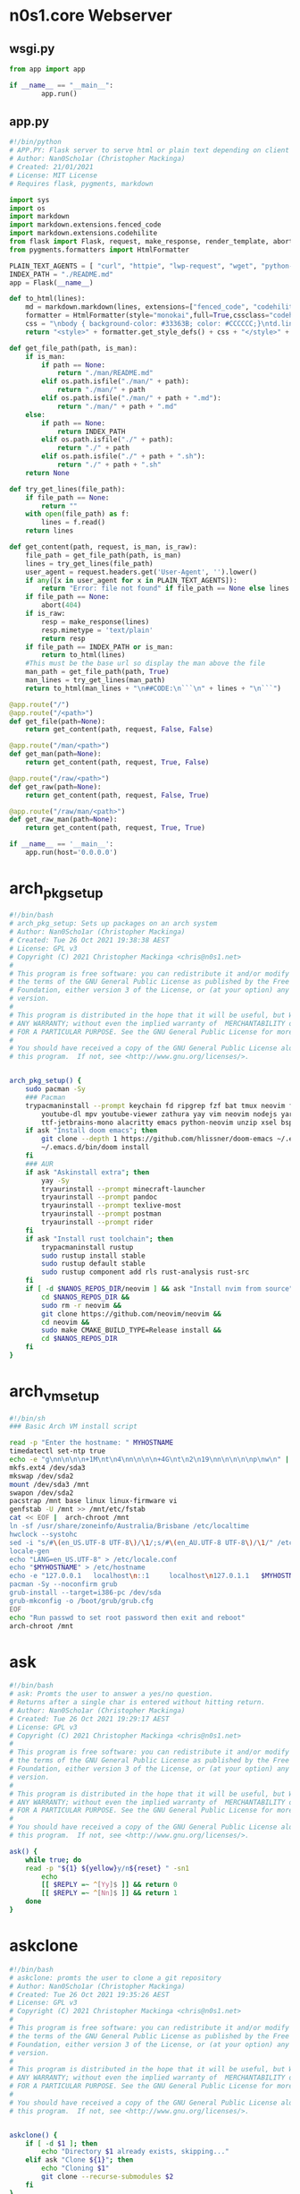 * n0s1.core Webserver
** wsgi.py
#+begin_src python :tangle wsgi.py
from app import app

if __name__ == "__main__":
        app.run()
#+end_src

** app.py
#+begin_src python :tangle app.py
#!/bin/python
# APP.PY: Flask server to serve html or plain text depending on client's useragent string
# Author: Nan0Scho1ar (Christopher Mackinga)
# Created: 21/01/2021
# License: MIT License
# Requires flask, pygments, markdown

import sys
import os
import markdown
import markdown.extensions.fenced_code
import markdown.extensions.codehilite
from flask import Flask, request, make_response, render_template, abort
from pygments.formatters import HtmlFormatter

PLAIN_TEXT_AGENTS = [ "curl", "httpie", "lwp-request", "wget", "python-requests", "openbsd ftp", "powershell", "fetch" ]
INDEX_PATH = "./README.md"
app = Flask(__name__)

def to_html(lines):
    md = markdown.markdown(lines, extensions=["fenced_code", "codehilite"])
    formatter = HtmlFormatter(style="monokai",full=True,cssclass="codehilite")
    css = "\nbody { background-color: #33363B; color: #CCCCCC;}\ntd.linenos pre { background-color: #AAAAAA; }"
    return "<style>" + formatter.get_style_defs() + css + "</style>" + md

def get_file_path(path, is_man):
    if is_man:
        if path == None:
            return "./man/README.md"
        elif os.path.isfile("./man/" + path):
            return "./man/" + path
        elif os.path.isfile("./man/" + path + ".md"):
            return "./man/" + path + ".md"
    else:
        if path == None:
            return INDEX_PATH
        elif os.path.isfile("./" + path):
            return "./" + path
        elif os.path.isfile("./" + path + ".sh"):
            return "./" + path + ".sh"
    return None

def try_get_lines(file_path):
    if file_path == None:
        return ""
    with open(file_path) as f:
        lines = f.read()
    return lines

def get_content(path, request, is_man, is_raw):
    file_path = get_file_path(path, is_man)
    lines = try_get_lines(file_path)
    user_agent = request.headers.get('User-Agent', '').lower()
    if any([x in user_agent for x in PLAIN_TEXT_AGENTS]):
        return "Error: file not found" if file_path == None else lines
    if file_path == None:
        abort(404)
    if is_raw:
        resp = make_response(lines)
        resp.mimetype = 'text/plain'
        return resp
    if file_path == INDEX_PATH or is_man:
        return to_html(lines)
    #This must be the base url so display the man above the file
    man_path = get_file_path(path, True)
    man_lines = try_get_lines(man_path)
    return to_html(man_lines + "\n##CODE:\n```\n" + lines + "\n```")

@app.route("/")
@app.route("/<path>")
def get_file(path=None):
    return get_content(path, request, False, False)

@app.route("/man/<path>")
def get_man(path=None):
    return get_content(path, request, True, False)

@app.route("/raw/<path>")
def get_raw(path=None):
    return get_content(path, request, False, True)

@app.route("/raw/man/<path>")
def get_raw_man(path=None):
    return get_content(path, request, True, True)

if __name__ == '__main__':
    app.run(host='0.0.0.0')
#+end_src

* arch_pkg_setup
#+begin_src sh :tangle arch_pkg_setup
#!/bin/bash
# arch_pkg_setup: Sets up packages on an arch system
# Author: Nan0Scho1ar (Christopher Mackinga)
# Created: Tue 26 Oct 2021 19:38:38 AEST
# License: GPL v3
# Copyright (C) 2021 Christopher Mackinga <chris@n0s1.net>
#
# This program is free software: you can redistribute it and/or modify it under
# the terms of the GNU General Public License as published by the Free Software
# Foundation, either version 3 of the License, or (at your option) any later
# version.
#
# This program is distributed in the hope that it will be useful, but WITHOUT
# ANY WARRANTY; without even the implied warranty of  MERCHANTABILITY or FITNESS
# FOR A PARTICULAR PURPOSE. See the GNU General Public License for more details.
#
# You should have received a copy of the GNU General Public License along with
# this program.  If not, see <http://www.gnu.org/licenses/>.


arch_pkg_setup() {
    sudo pacman -Sy
    ### Pacman
    trypacmaninstall --prompt keychain fd ripgrep fzf bat tmux neovim flameshot synergy \
        youtube-dl mpv youtube-viewer zathura yay vim neovim nodejs yarn \
        ttf-jetbrains-mono alacritty emacs python-neovim unzip xsel bspwm sxhkd polybar
    if ask "Install doom emacs"; then
        git clone --depth 1 https://github.com/hlissner/doom-emacs ~/.emacs.d
        ~/.emacs.d/bin/doom install
    fi
    ### AUR
    if ask "Askinstall extra"; then
        yay -Sy
        tryaurinstall --prompt minecraft-launcher
        tryaurinstall --prompt pandoc
        tryaurinstall --prompt texlive-most
        tryaurinstall --prompt postman
        tryaurinstall --prompt rider
    fi
    if ask "Install rust toolchain"; then
        trypacmaninstall rustup
        sudo rustup install stable
        sudo rustup default stable
        sudo rustup component add rls rust-analysis rust-src
    fi
    if [ -d $NANOS_REPOS_DIR/neovim ] && ask "Install nvim from source"; then
        cd $NANOS_REPOS_DIR &&
        sudo rm -r neovim &&
        git clone https://github.com/neovim/neovim &&
        cd neovim &&
        sudo make CMAKE_BUILD_TYPE=Release install &&
        cd $NANOS_REPOS_DIR
    fi
}
#+end_src

* arch_vm_setup
#+begin_src sh :tangle arch_vm_setup
#!/bin/sh
### Basic Arch VM install script

read -p "Enter the hostname: " MYHOSTNAME
timedatectl set-ntp true
echo -e "g\nn\n\n\n+1M\nt\n4\nn\n\n\n+4G\nt\n2\n19\nn\n\n\n\np\nw\n" | fdisk /dev/sda
mkfs.ext4 /dev/sda3
mkswap /dev/sda2
mount /dev/sda3 /mnt
swapon /dev/sda2
pacstrap /mnt base linux linux-firmware vi
genfstab -U /mnt >> /mnt/etc/fstab
cat << EOF |  arch-chroot /mnt
ln -sf /usr/share/zoneinfo/Australia/Brisbane /etc/localtime
hwclock --systohc
sed -i "s/#\(en_US.UTF-8 UTF-8\)/\1/;s/#\(en_AU.UTF-8 UTF-8\)/\1/" /etc/locale.gen
locale-gen
echo "LANG=en_US.UTF-8" > /etc/locale.conf
echo "$MYHOSTNAME" > /etc/hostname
echo -e "127.0.0.1   localhost\n::1     localhost\n127.0.1.1   $MYHOSTNAME.localdomain  $MYHOSTNAME" >> /etc/hosts
pacman -Sy --noconfirm grub
grub-install --target=i386-pc /dev/sda
grub-mkconfig -o /boot/grub/grub.cfg
EOF
echo "Run passwd to set root password then exit and reboot"
arch-chroot /mnt
#+end_src

* ask
#+begin_src sh :tangle ask
#!/bin/bash
# ask: Promts the user to answer a yes/no question.
# Returns after a single char is entered without hitting return.
# Author: Nan0Scho1ar (Christopher Mackinga)
# Created: Tue 26 Oct 2021 19:29:17 AEST
# License: GPL v3
# Copyright (C) 2021 Christopher Mackinga <chris@n0s1.net>
#
# This program is free software: you can redistribute it and/or modify it under
# the terms of the GNU General Public License as published by the Free Software
# Foundation, either version 3 of the License, or (at your option) any later
# version.
#
# This program is distributed in the hope that it will be useful, but WITHOUT
# ANY WARRANTY; without even the implied warranty of  MERCHANTABILITY or FITNESS
# FOR A PARTICULAR PURPOSE. See the GNU General Public License for more details.
#
# You should have received a copy of the GNU General Public License along with
# this program.  If not, see <http://www.gnu.org/licenses/>.

ask() {
    while true; do
    read -p "${1} ${yellow}y/n${reset} " -sn1
        echo
        [[ $REPLY =~ ^[Yy]$ ]] && return 0
        [[ $REPLY =~ ^[Nn]$ ]] && return 1
    done
}
#+end_src

* askclone
#+begin_src sh :tangle askclone
#!/bin/bash
# askclone: promts the user to clone a git repository
# Author: Nan0Scho1ar (Christopher Mackinga)
# Created: Tue 26 Oct 2021 19:35:26 AEST
# License: GPL v3
# Copyright (C) 2021 Christopher Mackinga <chris@n0s1.net>
#
# This program is free software: you can redistribute it and/or modify it under
# the terms of the GNU General Public License as published by the Free Software
# Foundation, either version 3 of the License, or (at your option) any later
# version.
#
# This program is distributed in the hope that it will be useful, but WITHOUT
# ANY WARRANTY; without even the implied warranty of  MERCHANTABILITY or FITNESS
# FOR A PARTICULAR PURPOSE. See the GNU General Public License for more details.
#
# You should have received a copy of the GNU General Public License along with
# this program.  If not, see <http://www.gnu.org/licenses/>.


askclone() {
    if [ -d $1 ]; then
        echo "Directory $1 already exists, skipping..."
    elif ask "Clone ${1}"; then
        echo "Cloning $1"
        git clone --recurse-submodules $2
    fi
}
#+end_src

* asklink
#+begin_src sh :tangle asklink
#!/bin/bash
# asklink: prompts the user to create symlink if not already created
# Author: Nan0Scho1ar (Christopher Mackinga)
# Created: Tue 26 Oct 2021 19:30:32 AEST
# License: GPL v3
# Copyright (C) 2021 Christopher Mackinga <chris@n0s1.net>
#
# This program is free software: you can redistribute it and/or modify it under
# the terms of the GNU General Public License as published by the Free Software
# Foundation, either version 3 of the License, or (at your option) any later
# version.
#
# This program is distributed in the hope that it will be useful, but WITHOUT
# ANY WARRANTY; without even the implied warranty of  MERCHANTABILITY or FITNESS
# FOR A PARTICULAR PURPOSE. See the GNU General Public License for more details.
#
# You should have received a copy of the GNU General Public License along with
# this program.  If not, see <http://www.gnu.org/licenses/>.


asklink() {
    if [ "$(readlink -- $3)" = $2 ]; then
        echo "${green}$1${reset} already linked correctly"
    elif ask "Link ${magenta}$1${reset}"; then
        #Create dir if not exist
        mkdir -p "$(dirname "${3}")"
        trylink "$2" "$3"
    fi
}
#+end_src

* asklinkrecursive
#+begin_src sh :tangle asklinkrecursive
#!/bin/bash
# asklinkrecursive: Creates symlinks for all nested dirs
# Author: Nan0Scho1ar (Christopher Mackinga)
# Created: Tue 26 Oct 2021 19:33:23 AEST
# License: GPL v3
# Copyright (C) 2021 Christopher Mackinga <chris@n0s1.net>
#
# This program is free software: you can redistribute it and/or modify it under
# the terms of the GNU General Public License as published by the Free Software
# Foundation, either version 3 of the License, or (at your option) any later
# version.
#
# This program is distributed in the hope that it will be useful, but WITHOUT
# ANY WARRANTY; without even the implied warranty of  MERCHANTABILITY or FITNESS
# FOR A PARTICULAR PURPOSE. See the GNU General Public License for more details.
#
# You should have received a copy of the GNU General Public License along with
# this program.  If not, see <http://www.gnu.org/licenses/>.


#This is not actually recursive lol
askrecursivelinkdir() {
    for f in $(find "$2" -type f | sed "s|$2/*||"); do
        if [ "$(readlink -- $3/$f)" != "$2/$f" ]; then
            if ask "Recursively Link $1"; then
            #Create dir if not exist
            mkdir -p "$3"
            for dir in $(find "$2" -type d | sed "s|$2||"); do
                if [ ! -d "$3/$dir" ]; then
                echo "Creating directory $3/$dir"
                #Create child dirs if not exist
                mkdir -p "$3/$dir"
                fi
            done
            for file in $(find "$2" -type f | sed "s|$2/*||"); do
                if [ "$(readlink -- $3/$file)" = "$2/$file" ]; then
                    echo "${green}$1${reset} already linked correctly"
                    continue
                elif [ ! -z "$3/$file" ]; then
                    trylink "$2/$file" "$3/$file"
                else
                    echo "File does not exist"
                fi
            done
	    fi
	    return
	fi
    done
    echo "${green}$1${reset} already linked correctly"
}
#+end_src

* asklinksudo
#+begin_src sh :tangle asklinksudo
#!/bin/bash
# asklinksudo: prompts user to create a symlink which requires sudo
# Author: Nan0Scho1ar (Christopher Mackinga)
# Created: Tue 26 Oct 2021 19:34:34 AEST
# License: GPL v3
# Copyright (C) 2021 Christopher Mackinga <chris@n0s1.net>
#
# This program is free software: you can redistribute it and/or modify it under
# the terms of the GNU General Public License as published by the Free Software
# Foundation, either version 3 of the License, or (at your option) any later
# version.
#
# This program is distributed in the hope that it will be useful, but WITHOUT
# ANY WARRANTY; without even the implied warranty of  MERCHANTABILITY or FITNESS
# FOR A PARTICULAR PURPOSE. See the GNU General Public License for more details.
#
# You should have received a copy of the GNU General Public License along with
# this program.  If not, see <http://www.gnu.org/licenses/>.


asklinksudo() {
    if [ "$(readlink -- $3)" = $2 ]; then
        echo "${green}$1${reset} already linked correctly"
    elif ask "Link ${magenta}$1${reset}"; then
        #Create dir if not exist
        mkdir -p "$(dirname "${3}")"
        if [ -f "$3" ]; then
            ask "${red}$1${reset} already exists. Remove it?" && sudo rm "$3"
        fi
        sudo ln -sf "$2" "$3"
    fi
}
#+end_src

* awkp
#+begin_src sh :tangle awkp
#!/bin/sh
#AWKP: awk print colums
#Author: Nan0Scho1ar (Christopher Mackinga)
#License: GPLv3
#Description: simplify printing specifig colums using awk

if [[ $# -eq 0 ]]; then
    column -t
else
    awk "{print $(echo "\$$@" | sed 's/ /"\t"$/g')}" | column -t
fi
#+end_src

* bm
#+begin_src sh :tangle bm
#!/bin/sh
# BM: Bookmarks
# Author: Nan0Scho1ar (Christopher Mackinga)
# Created: 17/10/2020
# License: GPL v3

add() { read -p "Enter key: " key; read -p "Enter value: " val; echo "$key~|~$val" >> $1; }

delete() {
    if [ -z $2 ]; then
        sed -i $(cat -n $1 | fzy | sed "s/\(\s*[0-9]*\).*/\1dq/") $1
    else
        idx=$(grep -n "$1~|~.*" $2 | head -n1 | sed "s/^\([0-9]*\):.*/\1/")
        sed -i "${idx}d" $2
    fi
}
get() { sed -n "s/^$1~|~\(.*\)/\1/p" $2 | head -n1; }
readval() { cat "$1" | fzy | sed "s/.*~|~//"; }

mkdir -p ~/.config/bookmarks/;
if [ -z $1 ]; then readval $(ls $HOME/.config/bookmarks/*.bm | fzy);
elif [ "$1" = "add" ]; then add "$HOME/.config/bookmarks/$2.bm";
elif [ "$1" = "rm" ]; then delete "$2" "$HOME/.config/bookmarks/$3.bm";
elif [ "$1" = "get" ]; then get "$2" "$HOME/.config/bookmarks/$3.bm";
elif [ "$1" = "list" ]; then cat "$HOME/.config/bookmarks/$2.bm" | sed "s/~|~/\t/" | column -ts $'\t';
else readval "$HOME/.config/bookmarks/$1.bm";
fi
#+end_src

* catenate
#+begin_src sh :tangle catenate
#!/bin/sh
# CATENATE: Prepend/Append data to stdin
# Author: Nan0Scho1ar (Christopher Mackinga)
# Created: 17/10/2020
# License: MIT License

catenate()  { cat <(echo -n "$1") - <(echo -n "$2"); }
#+end_src

* cb
#+begin_src sh :tangle cb
#!/bin/sh
# CB: cd bookmarks
# Author: Nan0Scho1ar (Christopher Mackinga)
# Created: 31/08/2021
# License: GPL v3

cb() {
    #TODO Prompt for missing args
    [ -z $1 ] && bm list dirs
    case "$1" in
        add) echo -e "$2\n$(pwd)" | bm add dirs;;
        rm) bm rm "$2" dirs;;
        list) bm list dirs;;
        reload) source "$NREPOS/n0s1.core/cb";;
        *) cd $(bm get "$1" dirs);;
    esac
}
#+end_src

* check_root
#+begin_src sh :tangle check_root
#!/bin/sh
# CHECK_ROOT: Throws an error if the current user is not root
# Author: Nan0Scho1ar (Christopher Mackinga)
# Created: 07/11/2020
# License: MIT License

check_root () { [[ $EUID - 0 ]] && echo "Error this must be run as root"  && return 1; }
#+end_src

* colours
#+begin_src sh :tangle colours
green=`tput setaf 2`
red=`tput setaf 1`
yellow=`tput setaf 3`
blue=`tput setaf 4`
magenta=`tput setaf 5`
cyan=`tput setaf 6`
white=`tput setaf 7`
blink=`tput blink`
reset=`tput sgr0`
#+end_src

* detect_os
#+begin_src sh :tangle detect_os
#!/bin/bash
# detect_os: Attempts to detect the current operating system
# Author: Nan0Scho1ar (Christopher Mackinga)
# Created: Tue 26 Oct 2021 19:37:08 AEST
# License: GPL v3
# Copyright (C) 2021 Christopher Mackinga <chris@n0s1.net>
#
# This program is free software: you can redistribute it and/or modify it under
# the terms of the GNU General Public License as published by the Free Software
# Foundation, either version 3 of the License, or (at your option) any later
# version.
#
# This program is distributed in the hope that it will be useful, but WITHOUT
# ANY WARRANTY; without even the implied warranty of  MERCHANTABILITY or FITNESS
# FOR A PARTICULAR PURPOSE. See the GNU General Public License for more details.
#
# You should have received a copy of the GNU General Public License along with
# this program.  If not, see <http://www.gnu.org/licenses/>.

detect_os() {
    os=$(uname | tr '[:upper:]' '[:lower:]')
    case $os in
      linux|linux*)
        export NANOS_NAME=linux
        distros=$(cat /etc/*-release | sed -n "s/DISTRIB_ID=\(.*\)/\1/p")
        case $distros in
            ManjaroLinux) NANOS_DISTRO="Arch" ;;
            Ubuntu) NANOS_DISTRO="Ubuntu" ;;
            *)
                if pacman --help >/dev/null 2>&1; then
                    NANOS_DISTRO="Arch"
                elif command -v termux-setup-storage > /dev/null 2>&1; then
                    NAN0S_DISTRO="Termux"
                else
                    echo "Unrecognized linux distro, please update startup script"
                    exit
                fi
                ;;
        esac
        NANOS_REPOS_DIR="$HOME/repos/me"
        ;;
      darwin*)
        export NANOS_NAME=osx
        ;;
      msys*|MINGW64_NT-10.0*)
        export NANOS_NAME=windows
        NANOS_DISTRO="Windows"
        NANOS_REPOS_DIR="$HOME/repos/me"
        ;;
      *)
        echo "Unrecognized OS {$os}, please update startup script"
        exit
        ;;
    esac
}
#+end_src

* discordwebhooks
#+begin_src sh :tangle discordwebhooks
#!/bin/sh
# DISCORD_WEBHOOKS: Tool for managing and messaging using discord webhooks
# Author: Nan0Scho1ar (Christopher Mackinga)
# Created: 17/10/2020
# License: MIT License

save() { read -p "Enter $1: " r1; read -p "Enter $2: " r2; echo "$r1|$r2" >> $3; }
delete() { sed -i $(cat -n $1 | fzf --with-nth 2.. | awk '{print $1"d"}') $1; }

mkdir -p ~/.config/discordwebhooks/;
if [ -z $1 ]; then
    IFS='|' read -r username avatar_url <<< $(cat $HOME/.config/discordwebhooks/users.bm | fzf)
    IFS='|' read -r channel_name webhook_url <<< $(cat $HOME/.config/discordwebhooks/channels.bm | fzf)
    echo "Enter message to post in $channel_name:"
    while true; do
        read -p "> " msg || exit 1
        data="{\"username\": \"$username\", \"avatar_url\": \"$avatar_url\", \"content\": \"$msg\" }"
        curl -X POST -H "Content-Type: application/json" -d "$data" $webhook_url
    done
elif [ "$1" = "adduser" ]; then save "username" "avatar url" "$HOME/.config/discordwebhooks/users.bm";
elif [ "$1" = "addchannel" ]; then save "channel name" "webhook url" "$HOME/.config/discordwebhooks/channels.bm";
elif [ "$1" = "deleteuser" ]; then delete "$HOME/.config/discordwebhooks/users.bm";
elif [ "$1" = "deletechannel" ]; then delete "$HOME/.config/discordwebhooks/channels.bm";
fi
#+end_src

* ef
#+begin_src sh :tangle ef
#!/bin/sh
# EF: Edit bookmarked files
# Author: Nan0Scho1ar (Christopher Mackinga)
# Created: 31/08/2021
# License: GPL v3

ef() {
    #TODO Prompt for missing args
    case "$1" in
        add) echo -e "$2\n$(pwd)/$3" | bm add editfiles;;
        rm) bm rm "$2" editfiles;;
        list) bm list editfiles;;
        reload) source "$NREPOS/n0s1.core/ef" && echo "Reloaded ef";;
        *) vim $(bm get "$1" editfiles);;
    esac
}
#+end_src

* exprq
#+begin_src sh :tangle exprq
#!/bin/bash
# exprx: syntactic sugar for expr to test if regex matches
# Author: Nan0Scho1ar (Christopher Mackinga)
# Created: Fri 17 Sep 2021 14:48:03 AEST
# License: GPL v3
# Copyright (C) 2021 Christopher Mackinga <chris@n0s1.net>
#
# This program is free software: you can redistribute it and/or modify it under
# the terms of the GNU General Public License as published by the Free Software
# Foundation, either version 3 of the License, or (at your option) any later
# version.
#
# This program is distributed in the hope that it will be useful, but WITHOUT
# ANY WARRANTY; without even the implied warranty of  MERCHANTABILITY or FITNESS
# FOR A PARTICULAR PURPOSE. See the GNU General Public License for more details.
#
# You should have received a copy of the GNU General Public License along with
# this program.  If not, see <http://www.gnu.org/licenses/>.

exprq() { expr "$1" : "$2" 1>/dev/null; }
#+end_src

* findpkg
#+begin_src sh :tangle findpkg
#!/bin/sh
# FINDPKG: Attempts to find a package using available package managers
# Author: Nan0Scho1ar (Christopher Mackinga)
# Created: 17/10/2020
# License: MIT License

findpkg() {
    local found_pkg_mgr=false
    if command -v pacman >/dev/null 2>&1; then
        found_pkg_mgr=true
        echo -e "`tput setaf 2`Searching using pacman ($(command -v pacman))`tput sgr0`"
        sudo pacman -Sy && pacman -Ss $@ && return
        echo "`tput setaf 3`Could not find package using pacman`tput sgr0`"
    else
        echo "`tput setaf 3`Could not find pacman`tput sgr0`"
    fi

    if command -v yay >/dev/null 2>&1; then
        found_pkg_mgr=true
        echo -e "`tput setaf 2`Searching using yay ($(command -v yay))`tput sgr0`"
        yay -Sy && local list=$(yay -Ss $@)
        [[ $list != '' ]] && echo "$list" && return
        echo `tput setaf 3`"Could not find package using yay`tput sgr0`"
    else
        echo `tput setaf 3`"Could not find yay`tput sgr0`"
    fi

    if $found_pkg_mgr; then
        echo "`tput setaf 1`Could not find package using available package managers`tput sgr0`"
    else
        echo "`tput setaf 1`Could not find any valid package managers`tput sgr0`"
    fi
}
#+end_src

* fzy
#+begin_src sh :tangle fzy
#!/bin/bash
# FZY: Command Line Fuzzy Finder
# Created: 29/10/2020
# Author: Nan0Scho1ar (Christopher Mackinga)
# License: MIT License

hideinput() { [ -t 0 ] && save_state=$(stty -g) && stty -echo -icanon time 0 min 0 && echo -ne "\e[?1049h\r" 1>&2; }
cleanup() { [ -t 0 ] && stty "$save_state" < /dev/tty && echo -ne "\e[?1049l" 1>&2 && echo "$result"; }
trap 'cleanup < /dev/tty' < /dev/tty EXIT
trap 'hideinput < /dev/tty' CONT
hideinput < /dev/tty

input="$(< /dev/stdin)";
height="$(tput lines)";
inum=$(echo "$input" | wc -l);
fnum=$inum;
clearline=$(echo -e "\033[2K")
valid='0-9a-zA-Z '
str=""; regex=""; regex2=""; result="";
row=1; col=1; cur=1; scrolling=1;
while true;
do
    range="$row,$((row+height-3))p;$((row+height-3))q";
    filtered=$(echo "$input" | grep ".*$regex" | sed -n $range 2>/dev/null | sed -e "s/^.*/  &/");
    frange="$(echo "$filtered" | wc -l)";
    curpos=$((frange-cur+1));
    echo "$filtered" | cut -c$col- | grep -E --color=always "$regex2" | tac | sed -e $curpos"s/^  \(.*\)/> \1/;s/^.*/$clearline&/" 1>&2;
    echo "$clearline  $fnum/$inum" 1>&2;
    tput cnorm
    [ $scrolling = 1 ] && read -r -sn200 -t 0.0001 junk < /dev/tty;
    read -r -p "$clearline> $str" -sn1 < /dev/tty;
    read -r -sn3 -t 0.001 k1 < /dev/tty;
    REPLY+=$k1;
    case "$REPLY" in
        '')
            result=$(echo "$filtered" | sed -n "${cur}s/  //p;${cur}q");
            exit;
            ;;
        $'\e[C'|$'\e0C') col=$((col+1)) && scrolling=1 ;;
        $'\e[D'|$'\e0D') [[ $col -gt 1 ]] && col=$((col-1)) && scrolling=1 ;;
        $'\e[B'|$'\e0B') [[ $cur -ge 1 ]] && cur=$((cur-1)) && scrolling=1 ;;
        $'\e[A'|$'\e0A') [[ $cur -le $fnum ]] && cur=$((cur+1)) && scrolling=1 ;;
        $'\e[1~'|$'\e0H'|$'\e[H') row=1 ;;
        $'\e[4~'|$'\e0F'|$'\e[F') row=$fnum ;;
        *)
            char=$(echo "$REPLY" | hexdump -c | tr -d '[:space:]');
            if [[ $char = "0000000033\n0000002" ]]; then
                exit 1;
            elif [[ $char = "0000000177\n0000002" ]] && [[ ${#str} -gt 0 ]]; then
                str="${str::-1}";
                scrolling=1;
            else
                filtchar=$(echo "$REPLY" | hexdump -c | awk '{ print $2 }')
                result="$filtchar"
                if [[ "$filtchar" != "033" ]] && [[ "$filtchar" != "177" ]] && [[ ! "$REPLY"  =~ [^$valid] ]]; then
                    str="$str$REPLY" && row=1;
                    scrolling=0;
                fi
            fi
            regex=$(echo "$str" | sed "s/\(.\)/\1.*/g");
            regex2=$(echo "$str" | sed "s/\(.\)/\1|/g");
            fnum=$(echo "$input" | grep -c ".*$regex");
            ;;
    esac
    [[ $((frange-cur+1)) -lt 1 ]] && row=$((row+1)) && cur=$((cur-1));
    [[ $cur -lt 1 ]] && row=$((row-1)) && cur=$((cur+1));
    [[ $cur -gt $fnum ]] && cur=$fnum;
    [[ $((row-fnum+frange)) -gt 1 ]] && row=$((row-1));
    [[ $row -lt 1 ]] && row=1;
    tput civis
    tput cup 0 0
    [[ $fnum -lt $height ]] && yes "$clearline" | sed "$((height-fnum-2))q" 1>&2;
done
#+end_src

* fzy_lite
#+begin_src sh :tangle fzy_lite
#!/bin/sh
# FZY_Lite: 10 SLOC Command Line Fuzzy Finder
# Copyright: Nan0Scho1ar (Christopher Mackinga) MIT License (29/10/2020)

fzy_lite() {
    str=""; input="$(< /dev/stdin)"; echo -e "\e[?1049h"; while true; do
    filtered=$(echo "$input" | grep ".*$(echo "$str" | sed "s/\(.\)/\1.*/g")");
    echo "$filtered"; read -p "> $str" -n 1 -s < /dev/tty;
    char=$(echo $REPLY | hexdump -c | awk '{ print $2 }');
    [[ $char = "\n" ]] && echo -e "\e[?1049l$filtered" && return 0
    [[ $char = "177" ]] && [[ $str = "" ]] && echo -e "\e[?1049l" && return 1
    [[ $char = "177" ]] && str="${str::-1}" || str="$str$REPLY";
    yes '' | sed "$(tput lines)q"; done
}
#+end_src

* hackless
#+begin_src sh :tangle hackless
#!/bin/sh
# LESS: The hackable less
# Author: Nan0Scho1ar (Christopher Mackinga)
# Created: 30/10/2020
# License: MIT License

hackless() {
    lines="$(cat "$1" || cat /dev/stdin)"
    row=1 && col=1 && regex="" &&
    height="$(tput lines)" && cols=$(tput cols) &&
    numln="$(echo "$lines" | wc -l)" &&
    maxlen=$(echo "$lines" | awk '{ print length }' | sort -n | tail -1) &&
    lastln="$([[ $numln -ge $height ]] && echo $((numln-height+2)) || echo 1)" &&
    lastcol="$([[ $maxlen -ge $cols ]] && echo $((maxlen-cols+4)) || echo 1)" &&
    lines="$lines$(echo; yes '~' | sed -n "1,${cols}p;${cols}q")" &&
    echo -e "\e[?1049h" || return 1
    while true; do
        echo "$lines" | sed -n "$row,$((row+height-2))p;$((row+height-2))q" \
            | cut -c $col-$((col+cols-1)) | grep --colour=always "^\|$regex";
        [[ $row -eq $lastln ]] && cur="$(tput rev)END$(tput sgr0)" || cur=":"
        read -rsn1 -p "$cur" < /dev/tty char && echo -e "$(tput el1)\r"
        case $char in
            'q') echo -e "\e[?1049l" && return;;
            'k') [[ $row -gt 1 ]] && row=$((row-1));;
            'j') [[ $row -lt $lastln ]] && row=$((row+1));;
            'h') [[ $col -gt 1 ]] && col=$((col-1));;
            'l') col=$((col+1));;
            'g') row=1;;
            'G') row=$lastln;;
            '0') col=1;;
            '$') col=$lastcol;;
            '/') read -p "/" < /dev/tty regex;;
        esac
    done
}
#+end_src

* hist
#+begin_src sh :tangle hist
#!/bin/sh
# HIST: Shell history made easy
# Author: Nan0Scho1ar (Christopher Mackinga)
# Created: 06/11/2020
# License: MIT License

[ $SHELL = "/bin/zsh" ] &&
    histfile="$XDG_CONFIG_HOME/zsh/.zhistory" ||
    histfile="$HOME/.history"

sep="; "
cmdlist="$1"

if [ -z "$1" ]; then
    cat --number "$histfile" | less
    exit
elif [ "$1" = '-a' ]; then
    sep=" && "
    cmdlist="$2"
elif [[ "$1" =~ "-h|--help" ]]; then
    echo "hist            list history"
    echo "hist 50..55     run cmd list ; seperated"
    echo "hist -a 50..55  run cmd list && seperated"
    exit
fi
# 50..55
if [[ $cmdlist =~ ^[0-9]+\.\.[0-9]+$ ]]; then
    START="$(echo $cmdlist | sed 's/^\([0-9]*\)\.\.\([0-9]*\)$/\1/')"
    END="$(echo $cmdlist | sed 's/^\([0-9]*\)\.\.\([0-9]*\)$/\2/')"
    final=""
    for i in $(eval echo "{$START..$END}"); do
        cmd=$(cat --number $histfile | sed -n "s/^\s*${i}\t\(.*\)/\1/p")
        [ -z "$final" ] && final="$cmd" || final="$final$sep$cmd"
    done
    echo "$final"
    eval "$final"
fi
#+end_src

* keyrepeat
#+begin_src sh :tangle keyrepeat
#!/bin/bash

hideinput()
{
    if [ -t 0 ]; then
        save_state=$(stty -g)
        stty -echo -icanon time 0 min 0
        echo -ne "\e[?1049h\r" 1>&2;
    fi
}

cleanup()
{
    if [ -t 0 ]; then
        stty "$save_state" < /dev/tty
        echo -ne "\e[?1049l" 1>&2;
        echo "$result"
    fi
}

trap 'cleanup < /dev/tty' < /dev/tty EXIT
trap 'hideinput < /dev/tty' CONT
hideinput < /dev/tty

while true
do
    read -r -sn1000 -t 0.001 junk < /dev/tty;
    read -r -sn1 < /dev/tty;
    read -r -sn3 -t 0.001 k1 < /dev/tty;
    REPLY+=$k1;
    case "$REPLY" in
        '')
            echo "Enter pressed"
            ;;
        $'\e[C'|$'\e0C') echo "Right arrow pressed";;
        $'\e[D'|$'\e0D') echo "Left arrow pressed";;
        $'\e[B'|$'\e0B') echo "Down arrow pressed";;
        $'\e[A'|$'\e0A') echo "Up arrow pressed";;
        $'\e[1~'|$'\e0H'|$'\e[H') echo "Home pressed";;
        $'\e[4~'|$'\e0F'|$'\e[F') echo "End pressed";;
        *)
            char=$(echo "$REPLY" | hexdump -c | tr -d '[:space:]');
            if [[ $char = "0000000033\n0000002" ]]; then
                echo "Escape pressed"
                exit;
            elif [[ $char = "0000000177\n0000002" ]] && [[ ${#str} -gt 0 ]]; then
                echo "Backspace pressed"
            else
                filtchar=$(echo "$REPLY" | hexdump -c | awk '{ print $2 }')
                result="$filtchar"
                if [[ "$filtchar" != "033" ]] && [[ "$filtchar" != "177" ]] && [[ ! "$REPLY"  =~ [^$valid] ]]; then
                    echo "$REPLY pressed"
                fi
            fi
            ;;
    esac
    sleep 0.1
done
#+end_src

* n0s1
#+begin_src sh :tangle n0s1
#!/bin/bash

green=`tput setaf 2`
red=`tput setaf 1`
yellow=`tput setaf 3`
blue=`tput setaf 4`
magenta=`tput setaf 5`
cyan=`tput setaf 6`
white=`tput setaf 7`
blink=`tput blink`
reset=`tput sgr0`

nan0S() {
    echo '                    ___  ____  '
    echo ' _ __   __ _ _ __  / _ \/ ___| '
    echo '| `_ \ / _` | `_ \| | | \___ \ '
    echo '| | | | (_| | | | | |_| |___) |'
    echo '|_| |_|\__,_|_| |_|\___/|____/ '
}

n0s1_tiny() {
    echo '    /\   /\   '
    echo '   //\\ //\\  '
    echo '  //  \V/  \\ '
    echo ' //   /A\   \\ '
    echo '//----/_\____\\'
    echo '/-------------\'
}

n0s1() {
    echo '       /\     /\        '
    echo '      /  \   /  \       '
    echo '     / /\ \ / /\ \      '
    echo '    / /  \ X /  \ \     '
    echo '   / /    X X    \ \    '
    echo '  / /    / X \    \ \   '
    echo ' / /    /_/_\_\    \ \  '
    echo '/_/______/___\      \ \ '
    echo ' /      /____________\_\'
    echo '/_____________________\ '
}

n0s1_large() {
    echo '              /\           /\                '
    echo '             /  \         /  \               '
    echo '            /    \       /    \              '
    echo '           /      \     /      \             '
    echo '          /   /\   \   /   /\   \            '
    echo '         /   /  \   \ /   /  \   \           '
    echo '        /   /    \   X   /    \   \          '
    echo '       /   /      \ / \ /      \   \         '
    echo '      /   /        X   X        \   \        '
    echo '     /   /        / \ / \        \   \       '
    echo '    /   /        /   X   \        \   \      '
    echo '   /   /        /   / \   \        \   \     '
    echo '  /   /        /___/___\___\        \   \    '
    echo ' /   /            /     \            \   \   '
    echo '/___/____________/_______\            \   \  '
    echo '   /            /                      \   \ '
    echo '  /            /________________________\___\'
    echo ' /                                       \   '
    echo '/_________________________________________\  '
}

usegreen=0
centered=0
large=0
banner=0

while getopts "gclb" OPT; do
    if [ "$OPT" = "-" ]; then   # long option: reformulate OPT and OPTARG
      OPT="${OPTARG%%=*}"       # extract long option name
      OPTARG="${OPTARG#$OPT}"   # extract long option argument (may be empty)
      OPTARG="${OPTARG#=}"      # if long option argument, remove assigning `=`
    fi
    case "$OPT" in
        g) usegreen=1 ;;
        c) centered=1 ;;
        l) large=1 ;;
        b) banner=1 ;;
        ??*) die "Illegal option --$OPT" ;;  # bad long option
        ?) exit 2 ;;  # bad short option (error reported via getopts)
  esac
done
shift $((OPTIND-1)) # remove parsed options and args from $@ list

if [ $large = 1 ]; then
    text="$(n0s1_large)"
else
    text="$(n0s1)"
fi


if [ $usegreen = 1 ]; then
    text="${green}
${text}
${reset}"
fi

if [ $banner = 1 ]; then
    text="${text}
$(nan0S)"
fi

if [ $centered = 1 ]; then
    echo "${text}" | center
else
    echo "${text}"
fi
#+end_src

* n0s1m
#+begin_src sh :tangle n0s1m
#!/bin/bash
#n0s1m: n0s1 menu

# Bish
#+end_src

* org_ingest
#+begin_src sh :tangle org_ingest
#!/bin/bash
# Ingest a directory full of files to tangled script blocks in a org file.

dir="$([ -z $1 ] && pwd || echo $1)"
while IFS= read -r fname; do
    echo "* $fname"
    echo "#+begin_src sh :tangle $fname"
    cat "$fname"
    echo "#+end_src"
    echo
done < <(ls -p "$dir" | grep -v /)
#+end_src

* pfetch
#+begin_src sh :tangle pfetch
#!/bin/sh
#
# pfetch - Simple POSIX sh fetch script.

# Wrapper around all escape sequences used by pfetch to allow for
# greater control over which sequences are used (if any at all).
esc() {
    case $1 in
        CUU) e="${esc_c}[${2}A" ;; # cursor up
        CUD) e="${esc_c}[${2}B" ;; # cursor down
        CUF) e="${esc_c}[${2}C" ;; # cursor right
        CUB) e="${esc_c}[${2}D" ;; # cursor left

        # text formatting
        SGR)
            case ${PF_COLOR:=1} in
                (1)
                    e="${esc_c}[${2}m"
                ;;

                (0)
                    # colors disabled
                    e=
                ;;
            esac
        ;;

        # line wrap
        DECAWM)
            case $TERM in
                (dumb | minix | cons25)
                    # not supported
                    e=
                ;;

                (*)
                    e="${esc_c}[?7${2}"
                ;;
            esac
        ;;
    esac
}

# Print a sequence to the terminal.
esc_p() {
    esc "$@"
    printf '%s' "$e"
}

# This is just a simple wrapper around 'command -v' to avoid
# spamming '>/dev/null' throughout this function. This also guards
# against aliases and functions.
has() {
    _cmd=$(command -v "$1") 2>/dev/null || return 1
    [ -x "$_cmd" ] || return 1
}

log() {
    # The 'log()' function handles the printing of information.
    # In 'pfetch' (and 'neofetch'!) the printing of the ascii art and info
    # happen independently of each other.
    #
    # The size of the ascii art is stored and the ascii is printed first.
    # Once the ascii is printed, the cursor is located right below the art
    # (See marker $[1]).
    #
    # Using the stored ascii size, the cursor is then moved to marker $[2].
    # This is simply a cursor up escape sequence using the "height" of the
    # ascii art.
    #
    # 'log()' then moves the cursor to the right the "width" of the ascii art
    # with an additional amount of padding to add a gap between the art and
    # the information (See marker $[3]).
    #
    # When 'log()' has executed, the cursor is then located at marker $[4].
    # When 'log()' is run a second time, the next line of information is
    # printed, moving the cursor to marker $[5].
    #
    # Markers $[4] and $[5] repeat all the way down through the ascii art
    # until there is no more information left to print.
    #
    # Every time 'log()' is called the script keeps track of how many lines
    # were printed. When printing is complete the cursor is then manually
    # placed below the information and the art according to the "heights"
    # of both.
    #
    # The math is simple: move cursor down $((ascii_height - info_height)).
    # If the aim is to move the cursor from marker $[5] to marker $[6],
    # plus the ascii height is 8 while the info height is 2 it'd be a move
    # of 6 lines downwards.
    #
    # However, if the information printed is "taller" (takes up more lines)
    # than the ascii art, the cursor isn't moved at all!
    #
    # Once the cursor is at marker $[6], the script exits. This is the gist
    # of how this "dynamic" printing and layout works.
    #
    # This method allows ascii art to be stored without markers for info
    # and it allows for easy swapping of info order and amount.
    #
    # $[2] ___      $[3] goldie@KISS
    # $[4](.· |     $[5] os KISS Linux
    #     (<> |
    #    / __  \
    #   ( /  \ /|
    #  _/\ __)/_)
    #  \/-____\/
    # $[1]
    #
    # $[6] /home/goldie $

    # End here if no data was found.
    [ "$2" ] || return

    # Store the value of '$1' as we reset the argument list below.
    name=$1

    # Use 'set --' as a means of stripping all leading and trailing
    # white-space from the info string. This also normalizes all
    # white-space inside of the string.
    #
    # Disable the shellcheck warning for word-splitting
    # as it's safe and intended ('set -f' disables globbing).
    # shellcheck disable=2046,2086
    {
        set -f
        set +f -- $2
        info=$*
    }

    # Move the cursor to the right, the width of the ascii art with an
    # additional gap for text spacing.
    esc_p CUF "$ascii_width"

    # Print the info name and color the text.
    esc_p SGR "3${PF_COL1-4}";
    esc_p SGR 1
    printf '%s' "$name"
    esc_p SGR 0

    # Print the info name and info data separator.
    printf %s "$PF_SEP"

    # Move the cursor backward the length of the *current* info name and
    # then move it forwards the length of the *longest* info name. This
    # aligns each info data line.
    esc_p CUB "${#name}"
    esc_p CUF "${PF_ALIGN:-$info_length}"

    # Print the info data, color it and strip all leading whitespace
    # from the string.
    esc_p SGR "3${PF_COL2-7}"
    printf '%s' "$info"
    esc_p SGR 0
    printf '\n'

    # Keep track of the number of times 'log()' has been run.
    info_height=$((${info_height:-0} + 1))
}

get_title() {
    # Username is retrieved by first checking '$USER' with a fallback
    # to the 'id -un' command.
    user=${USER:-$(id -un)}

    # Hostname is retrieved by first checking '$HOSTNAME' with a fallback
    # to the 'hostname' command.
    #
    # Disable the warning about '$HOSTNAME' being undefined in POSIX sh as
    # the intention for using it is allowing the user to overwrite the
    # value on invocation.
    # shellcheck disable=SC2039
    host=${HOSTNAME:-${host:-$(hostname)}}

    # If the hostname is still not found, fallback to the contents of the
    # /etc/hostname file.
    [ "$host" ] || read -r host < /etc/hostname

    # Add escape sequences for coloring to user and host name. As we embed
    # them directly in the arguments passed to log(), we cannot use esc_p().
    esc SGR 1
    user=$e$user
    esc SGR "3${PF_COL3:-1}"
    user=$e$user
    esc SGR 1
    user=$user$e
    esc SGR 1
    host=$e$host
    esc SGR "3${PF_COL3:-1}"
    host=$e$host

    log "${user}@${host}" " " >&6
}

get_os() {
    # This function is called twice, once to detect the distribution name
    # for the purposes of picking an ascii art early and secondly to display
    # the distribution name in the info output (if enabled).
    #
    # On first run, this function displays _nothing_, only on the second
    # invocation is 'log()' called.
    [ "$distro" ] && {
        log os "$distro" >&6
        return
    }

    case $os in
        (Linux*)
            # Some Linux distributions (which are based on others)
            # fail to identify as they **do not** change the upstream
            # distribution's identification packages or files.
            #
            # It is senseless to add a special case in the code for
            # each and every distribution (which _is_ technically no
            # different from what it is based on) as they're either too
            # lazy to modify upstream's identification files or they
            # don't have the know-how (or means) to ship their own
            # lsb-release package.
            #
            # This causes users to think there's a bug in system detection
            # tools like neofetch or pfetch when they technically *do*
            # function correctly.
            #
            # Exceptions are made for distributions which are independent,
            # not based on another distribution or follow different
            # standards.
            #
            # This applies only to distributions which follow the standard
            # by shipping unmodified identification files and packages
            # from their respective upstreams.
            if has lsb_release; then
                distro=$(lsb_release -sd)

            # Android detection works by checking for the existence of
            # the follow two directories. I don't think there's a simpler
            # method than this.
            elif [ -d /system/app ] && [ -d /system/priv-app ]; then
                distro="Android $(getprop ro.build.version.release)"

            else
                # This used to be a simple '. /etc/os-release' but I believe
                # this is insecure as we blindly executed whatever was in the
                # file. This parser instead simply handles 'key=val', treating
                # the file contents as plain-text.
                while IFS='=' read -r key val; do
                    case $key in
                        (PRETTY_NAME)
                            distro=$val
                        ;;
                    esac
                done < /etc/os-release
            fi

            # 'os-release' and 'lsb_release' sometimes add quotes
            # around the distribution name, strip them.
            distro=${distro##[\"\']}
            distro=${distro%%[\"\']}

            # Special cases for (independent) distributions which
            # don't follow any os-release/lsb standards whatsoever.
            has crux && distro=$(crux)
            has guix && distro='Guix System'

            # Check to see if we're running Bedrock Linux which is
            # very unique. This simply checks to see if the user's
            # PATH contains a Bedrock specific value.
            case $PATH in
                (*/bedrock/cross/*)
                    distro='Bedrock Linux'
                ;;
            esac

            # Check to see if Linux is running in Windows 10 under
            # WSL1 (Windows subsystem for Linux [version 1]) and
            # append a string accordingly.
            #
            # If the kernel version string ends in "-Microsoft",
            # we're very likely running under Windows 10 in WSL1.
            if [ "$WSLENV" ]; then
                distro="${distro}${WSLENV+ on Windows 10 [WSL2]}"

            # Check to see if Linux is running in Windows 10 under
            # WSL2 (Windows subsystem for Linux [version 2]) and
            # append a string accordingly.
            #
            # This checks to see if '$WSLENV' is defined. This
            # appends the Windows 10 string even if '$WSLENV' is
            # empty. We only need to check that is has been _exported_.
            elif [ -z "${kernel%%*-Microsoft}" ]; then
                distro="$distro on Windows 10 [WSL1]"
            fi
        ;;

        (Darwin*)
            # Parse the SystemVersion.plist file to grab the macOS
            # version. The file is in the following format:
            #
            # <key>ProductVersion</key>
            # <string>10.14.6</string>
            #
            # 'IFS' is set to '<>' to enable splitting between the
            # keys and a second 'read' is used to operate on the
            # next line directly after a match.
            #
            # '_' is used to nullify a field. '_ _ line _' basically
            # says "populate $line with the third field's contents".
            while IFS='<>' read -r _ _ line _; do
                case $line in
                    # Match 'ProductVersion' and read the next line
                    # directly as it contains the key's value.
                    ProductVersion)
                        IFS='<>' read -r _ _ mac_version _
                        break
                    ;;
                esac
            done < /System/Library/CoreServices/SystemVersion.plist

            # Use the ProductVersion to determine which macOS/OS X codename
            # the system has. As far as I'm aware there's no "dynamic" way
            # of grabbing this information.
            case $mac_version in
                (10.4*)  distro='Mac OS X Tiger' ;;
                (10.5*)  distro='Mac OS X Leopard' ;;
                (10.6*)  distro='Mac OS X Snow Leopard' ;;
                (10.7*)  distro='Mac OS X Lion' ;;
                (10.8*)  distro='OS X Mountain Lion' ;;
                (10.9*)  distro='OS X Mavericks' ;;
                (10.10*) distro='OS X Yosemite' ;;
                (10.11*) distro='OS X El Capitan' ;;
                (10.12*) distro='macOS Sierra' ;;
                (10.13*) distro='macOS High Sierra' ;;
                (10.14*) distro='macOS Mojave' ;;
                (10.15*) distro='macOS Catalina' ;;
                (*)      distro='macOS' ;;
            esac

            distro="$distro $mac_version"
        ;;

        (Haiku)
            # Haiku uses 'uname -v' for version information
            # instead of 'uname -r' which only prints '1'.
            distro=$(uname -sv)
        ;;

        (Minix|DragonFly)
            distro="$os $kernel"

            # Minix and DragonFly don't support the escape
            # sequences used, clear the exit trap.
            trap '' EXIT
        ;;

        (SunOS)
            # Grab the first line of the '/etc/release' file
            # discarding everything after '('.
            IFS='(' read -r distro _ < /etc/release
        ;;

        (OpenBSD*)
            # Show the OpenBSD version type (current if present).
            # kern.version=OpenBSD 6.6-current (GENERIC.MP) ...
            IFS=' =' read -r _ distro openbsd_ver _ <<-EOF
				$(sysctl kern.version)
			EOF

            distro="$distro $openbsd_ver"
        ;;

        FreeBSD)
            distro="$os $(freebsd-version)"
        ;;

        (*)
            # Catch all to ensure '$distro' is never blank.
            # This also handles the BSDs.
            distro="$os $kernel"
        ;;
    esac
}

get_kernel() {
    case $os in
        # Don't print kernel output on some systems as the
        # OS name includes it.
        (*BSD*|Haiku|Minix)
            return
        ;;
    esac

    # '$kernel' is the cached output of 'uname -r'.
    log kernel "$kernel" >&6
}

get_host() {
    case $os in
        (Linux*)
            # Despite what these files are called, version doesn't
            # always contain the version nor does name always contain
            # the name.
            read -r name    < /sys/devices/virtual/dmi/id/product_name
            read -r version < /sys/devices/virtual/dmi/id/product_version
            read -r model   < /sys/firmware/devicetree/base/model

            host="$name $version $model"
        ;;

        (Darwin* | FreeBSD* | DragonFly*)
            host=$(sysctl -n hw.model)
        ;;

        (NetBSD*)
            host=$(sysctl -n machdep.dmi.system-vendor \
                             machdep.dmi.system-product)
        ;;

        (OpenBSD*)
            host=$(sysctl -n hw.version)
        ;;

        (*BSD* | Minix)
            host=$(sysctl -n hw.vendor hw.product)
        ;;
    esac

    # Turn the host string into an argument list so we can iterate
    # over it and remove OEM strings and other information which
    # shouldn't be displayed.
    #
    # Disable the shellcheck warning for word-splitting
    # as it's safe and intended ('set -f' disables globbing).
    # shellcheck disable=2046,2086
    {
        set -f
        set +f -- $host
        host=
    }

    # Iterate over the host string word by word as a means of stripping
    # unwanted and OEM information from the string as a whole.
    #
    # This could have been implemented using a long 'sed' command with
    # a list of word replacements, however I want to show that something
    # like this is possible in pure sh.
    #
    # This string reconstruction is needed as some OEMs either leave the
    # identification information as "To be filled by OEM", "Default",
    # "undefined" etc and we shouldn't print this to the screen.
    for word do
        # This works by reconstructing the string by excluding words
        # found in the "blacklist" below. Only non-matches are appended
        # to the final host string.
        case $word in
           (To      | [Bb]e      | [Ff]illed | [Bb]y  | O.E.M.  | OEM  |\
            Not     | Applicable | Specified | System | Product | Name |\
            Version | Undefined  | Default   | string | INVALID | �    | os )
                continue
            ;;
        esac

        host="$host$word "
    done

    # '$arch' is the cached output from 'uname -m'.
    log host "${host:-$arch}" >&6
}

get_uptime() {
    # Uptime works by retrieving the data in total seconds and then
    # converting that data into days, hours and minutes using simple
    # math.
    case $os in
        (Linux* | Minix*)
            IFS=. read -r s _ < /proc/uptime
        ;;

        Darwin* | *BSD* | DragonFly*)
            s=$(sysctl -n kern.boottime)

            # Extract the uptime in seconds from the following output:
            # [...] { sec = 1271934886, usec = 667779 } Thu Apr 22 12:14:46 2010
            s=${s#*=}
            s=${s%,*}

            # The uptime format from 'sysctl' needs to be subtracted from
            # the current time in seconds.
            s=$(($(date +%s) - s))
        ;;

        (Haiku)
            # The boot time is returned in microseconds, convert it to
            # regular seconds.
            s=$(($(system_time) / 1000000))
        ;;

        (SunOS)
            # Split the output of 'kstat' on '.' and any white-space
            # which exists in the command output.
            #
            # The output is as follows:
            # unix:0:system_misc:snaptime	14809.906993005
            #
            # The parser extracts:          ^^^^^
            IFS='	.' read -r _ s _ <<-EOF
				$(kstat -p unix:0:system_misc:snaptime)
			EOF
        ;;

        (IRIX)
            # Grab the uptime in a pretty format. Usually,
            # 00:00:00 from the 'ps' command.
            t=$(LC_ALL=POSIX ps -o etime= -p 1)

            # Split the pretty output into days or hours
            # based on the uptime.
            case $t in
                (*-*)   d=${t%%-*} t=${t#*-} ;;
                (*:*:*) h=${t%%:*} t=${t#*:} ;;
            esac

            h=${h#0} t=${t#0}

            # Convert the split pretty fields back into
            # seconds so we may re-convert them to our format.
            s=$((${d:-0}*86400 + ${h:-0}*3600 + ${t%%:*}*60 + ${t#*:}))
        ;;
    esac

    # Convert the uptime from seconds into days, hours and minutes.
    d=$((s / 60 / 60 / 24))
    h=$((s / 60 / 60 % 24))
    m=$((s / 60 % 60))

    # Only append days, hours and minutes if they're non-zero.
    case "$d" in ([!0]*) uptime="${uptime}${d}d "; esac
    case "$h" in ([!0]*) uptime="${uptime}${h}h "; esac
    case "$m" in ([!0]*) uptime="${uptime}${m}m "; esac

    log uptime "${uptime:-0m}" >&6
}

get_pkgs() {
    # This works by first checking for which package managers are
    # installed and finally by printing each package manager's
    # package list with each package one per line.
    #
    # The output from this is then piped to 'wc -l' to count each
    # line, giving us the total package count of whatever package
    # managers are installed.
    #
    # Backticks are *required* here as '/bin/sh' on macOS is
    # 'bash 3.2' and it can't handle the following:
    #
    # var=$(
    #    code here
    # )
    #
    # shellcheck disable=2006
    packages=`
        case $os in
            (Linux*)
                # Commands which print packages one per line.
                has bonsai     && bonsai list
                has crux       && pkginfo -i
                has pacman-key && pacman -Qq
                has dpkg       && dpkg-query -f '.\n' -W
                has rpm        && rpm -qa
                has xbps-query && xbps-query -l
                has apk        && apk info
                has guix       && guix package --list-installed
                has opkg       && opkg list-installed

                # Directories containing packages.
                has kiss       && printf '%s\n' /var/db/kiss/installed/*/
                has cpt-list   && printf '%s\n' /var/db/cpt/installed/*/
                has brew       && printf '%s\n' "$(brew --cellar)/"*
                has emerge     && printf '%s\n' /var/db/pkg/*/*/
                has pkgtool    && printf '%s\n' /var/log/packages/*
                has eopkg      && printf '%s\n' /var/lib/eopkg/package/*

                # 'nix' requires two commands.
                has nix-store  && {
                    nix-store -q --requisites /run/current-system/sw
                    nix-store -q --requisites ~/.nix-profile
                }
            ;;

            (Darwin*)
                # Commands which print packages one per line.
                has pkgin      && pkgin list

                # Directories containing packages.
                has brew       && printf '%s\n' /usr/local/Cellar/*

                # 'port' prints a single line of output to 'stdout'
                # when no packages are installed and exits with
                # success causing a false-positive of 1 package
                # installed.
                #
                # 'port' should really exit with a non-zero code
                # in this case to allow scripts to cleanly handle
                # this behavior.
                has port       && {
                    pkg_list=$(port installed)

                    case "$pkg_list" in
                        ("No ports are installed.")
                            # do nothing
                        ;;

                        (*)
                            printf '%s\n' "$pkg_list"
                        ;;
                    esac
                }
            ;;

            (FreeBSD*|DragonFly*)
                pkg info
            ;;

            (OpenBSD*)
                printf '%s\n' /var/db/pkg/*/
            ;;

            (NetBSD*)
                pkg_info
            ;;

            (Haiku)
                printf '%s\n' /boot/system/package-links/*
            ;;

            (Minix)
                printf '%s\n' /usr/pkg/var/db/pkg/*/
            ;;

            (SunOS)
                has pkginfo && pkginfo -i
                has pkg     && pkg list
            ;;

            (IRIX)
                versions -b
            ;;
        esac | wc -l
    `

    case $os in
        # IRIX's package manager adds 3 lines of extra
        # output which we must account for here.
        (IRIX)
            packages=$((packages - 3))
        ;;
    esac

    case $packages in
        (1?*|[2-9]*)
            log pkgs "$packages" >&6
        ;;
    esac
}

get_memory() {
    case $os in
        # Used memory is calculated using the following "formula":
        # MemUsed = MemTotal + Shmem - MemFree - Buffers - Cached - SReclaimable
        # Source: https://github.com/KittyKatt/screenFetch/issues/386
        (Linux*)
            # Parse the '/proc/meminfo' file splitting on ':' and 'k'.
            # The format of the file is 'key:   000kB' and an additional
            # split is used on 'k' to filter out 'kB'.
            while IFS=':k '  read -r key val _; do
                case $key in
                    (MemTotal)
                        mem_used=$((mem_used + val))
                        mem_full=$val
                    ;;

                    (Shmem)
                        mem_used=$((mem_used + val))
                    ;;

                    (MemFree | Buffers | Cached | SReclaimable)
                        mem_used=$((mem_used - val))
                    ;;

                    # If detected this will be used over the above calculation
                    # for mem_used. Available since Linux 3.14rc.
                    # See kernel commit 34e431b0ae398fc54ea69ff85ec700722c9da773
                    (MemAvailable)
                        mem_avail=$val
                    ;;
                esac
            done < /proc/meminfo

            case $mem_avail in
                (*[0-9]*)
                    mem_used=$(((mem_full - mem_avail) / 1024))
                ;;

                *)
                    mem_used=$((mem_used / 1024))
                ;;
            esac

            mem_full=$((mem_full / 1024))
        ;;

        # Used memory is calculated using the following "formula":
        # (wired + active + occupied) * 4 / 1024
        (Darwin*)
            mem_full=$(($(sysctl -n hw.memsize) / 1024 / 1024))

            # Parse the 'vmstat' file splitting on ':' and '.'.
            # The format of the file is 'key:   000.' and an additional
            # split is used on '.' to filter it out.
            while IFS=:. read -r key val; do
                case $key in
                    (*' wired'*|*' active'*|*' occupied'*)
                        mem_used=$((mem_used + ${val:-0}))
                    ;;
                esac

            # Using '<<-EOF' is the only way to loop over a command's
            # output without the use of a pipe ('|').
            # This ensures that any variables defined in the while loop
            # are still accessible in the script.
            done <<-EOF
                $(vm_stat)
			EOF

            mem_used=$((mem_used * 4 / 1024))
        ;;

        (OpenBSD*)
            mem_full=$(($(sysctl -n hw.physmem) / 1024 / 1024))

            # This is a really simpler parser for 'vmstat' which grabs
            # the used memory amount in a lazy way. 'vmstat' prints 3
            # lines of output with the needed value being stored in the
            # final line.
            #
            # This loop simply grabs the 3rd element of each line until
            # the EOF is reached. Each line overwrites the value of the
            # previous one so we're left with what we wanted. This isn't
            # slow as only 3 lines are parsed.
            while read -r _ _ line _; do
                mem_used=${line%%M}

            # Using '<<-EOF' is the only way to loop over a command's
            # output without the use of a pipe ('|').
            # This ensures that any variables defined in the while loop
            # are still accessible in the script.
            done <<-EOF
                $(vmstat)
			EOF
        ;;

        # Used memory is calculated using the following "formula":
        # mem_full - ((inactive + free + cache) * page_size / 1024)
        (FreeBSD*|DragonFly*)
            mem_full=$(($(sysctl -n hw.physmem) / 1024 / 1024))

            # Use 'set --' to store the output of the command in the
            # argument list. POSIX sh has no arrays but this is close enough.
            #
            # Disable the shellcheck warning for word-splitting
            # as it's safe and intended ('set -f' disables globbing).
            # shellcheck disable=2046
            {
                set -f
                set +f -- $(sysctl -n hw.pagesize \
                                      vm.stats.vm.v_inactive_count \
                                      vm.stats.vm.v_free_count \
                                      vm.stats.vm.v_cache_count)
            }

            # Calculate the amount of used memory.
            # $1: hw.pagesize
            # $2: vm.stats.vm.v_inactive_count
            # $3: vm.stats.vm.v_free_count
            # $4: vm.stats.vm.v_cache_count
            mem_used=$((mem_full - (($2 + $3 + $4) * $1 / 1024 / 1024)))
        ;;

        (NetBSD*)
            mem_full=$(($(sysctl -n hw.physmem64) / 1024 / 1024))

            # NetBSD implements a lot of the Linux '/proc' filesystem,
            # this uses the same parser as the Linux memory detection.
            while IFS=':k ' read -r key val _; do
                case $key in
                    (MemFree)
                        mem_free=$((val / 1024))
                        break
                    ;;
                esac
            done < /proc/meminfo

            mem_used=$((mem_full - mem_free))
        ;;

        (Haiku)
            # Read the first line of 'sysinfo -mem' splitting on
            # '(', ' ', and ')'. The needed information is then
            # stored in the 5th and 7th elements. Using '_' "consumes"
            # an element allowing us to proceed to the next one.
            #
            # The parsed format is as follows:
            # 3501142016 bytes free      (used/max  792645632 / 4293787648)
            IFS='( )' read -r _ _ _ _ mem_used _ mem_full <<-EOF
                $(sysinfo -mem)
			EOF

            mem_used=$((mem_used / 1024 / 1024))
            mem_full=$((mem_full / 1024 / 1024))
        ;;

        (Minix)
            # Minix includes the '/proc' filesystem though the format
            # differs from Linux. The '/proc/meminfo' file is only a
            # single line with space separated elements and elements
            # 2 and 3 contain the total and free memory numbers.
            read -r _ mem_full mem_free _ < /proc/meminfo

            mem_used=$(((mem_full - mem_free) / 1024))
            mem_full=$(( mem_full / 1024))
        ;;

        (SunOS)
            hw_pagesize=$(pagesize)

            # 'kstat' outputs memory in the following format:
            # unix:0:system_pages:pagestotal	1046397
            # unix:0:system_pages:pagesfree		885018
            #
            # This simply uses the first "element" (white-space
            # separated) as the key and the second element as the
            # value.
            #
            # A variable is then assigned based on the key.
            while read -r key val; do
                case $key in
                    (*total)
                        pages_full=$val
                    ;;

                    (*free)
                        pages_free=$val
                    ;;
                esac
            done <<-EOF
				$(kstat -p unix:0:system_pages:pagestotal \
                           unix:0:system_pages:pagesfree)
			EOF

            mem_full=$((pages_full * hw_pagesize / 1024 / 1024))
            mem_free=$((pages_free * hw_pagesize / 1024 / 1024))
            mem_used=$((mem_full - mem_free))
        ;;

        (IRIX)
            # Read the memory information from the 'top' command. Parse
            # and split each line until we reach the line starting with
            # "Memory".
            #
            # Example output: Memory: 160M max, 147M avail, .....
            while IFS=' :' read -r label mem_full _ mem_free _; do
                case $label in
                    (Memory)
                        mem_full=${mem_full%M}
                        mem_free=${mem_free%M}
                        break
                    ;;
                esac
            done <<-EOF
                $(top -n)
			EOF

            mem_used=$((mem_full - mem_free))
        ;;
    esac

    log memory "${mem_used:-?}M / ${mem_full:-?}M" >&6
}

get_wm() {
    case $os in
        (Darwin*)
            # Don't display window manager on macOS.
        ;;

        (*)
            # xprop can be used to grab the window manager's properties
            # which contains the window manager's name under '_NET_WM_NAME'.
            #
            # The upside to using 'xprop' is that you don't need to hardcode
            # a list of known window manager names. The downside is that
            # not all window managers conform to setting the '_NET_WM_NAME'
            # atom..
            #
            # List of window managers which fail to set the name atom:
            # catwm, fvwm, dwm, 2bwm, monster, wmaker and sowm [mine! ;)].
            #
            # The final downside to this approach is that it does _not_
            # support Wayland environments. The only solution which supports
            # Wayland is the 'ps' parsing mentioned below.
            #
            # A more naive implementation is to parse the last line of
            # '~/.xinitrc' to extract the second white-space separated
            # element.
            #
            # The issue with an approach like this is that this line data
            # does not always equate to the name of the window manager and
            # could in theory be _anything_.
            #
            # This also fails when the user launches xorg through a display
            # manager or other means.
            #
            #
            # Another naive solution is to parse 'ps' with a hardcoded list
            # of window managers to detect the current window manager (based
            # on what is running).
            #
            # The issue with this approach is the need to hardcode and
            # maintain a list of known window managers.
            #
            # Another issue is that process names do not always equate to
            # the name of the window manager. False-positives can happen too.
            #
            # This is the only solution which supports Wayland based
            # environments sadly. It'd be nice if some kind of standard were
            # established to identify Wayland environments.
            #
            # pfetch's goal is to remain _simple_, if you'd like a "full"
            # implementation of window manager detection use 'neofetch'.
            #
            # Neofetch use a combination of 'xprop' and 'ps' parsing to
            # support all window managers (including non-conforming and
            # Wayland) though it's a lot more complicated!

            # Don't display window manager if X isn't running.
            [ "$DISPLAY" ] || return

            # This is a two pass call to xprop. One call to get the window
            # manager's ID and another to print its properties.
            has xprop && {
                # The output of the ID command is as follows:
                # _NET_SUPPORTING_WM_CHECK: window id # 0x400000
                #
                # To extract the ID, everything before the last space
                # is removed.
                id=$(xprop -root -notype _NET_SUPPORTING_WM_CHECK)
                id=${id##* }

                # The output of the property command is as follows:
                # _NAME 8t
                # _NET_WM_PID = 252
                # _NET_WM_NAME = "bspwm"
                # _NET_SUPPORTING_WM_CHECK: window id # 0x400000
                # WM_CLASS = "wm", "Bspwm"
                #
                # To extract the name, everything before '_NET_WM_NAME = \"'
                # is removed and everything after the next '"' is removed.
                wm=$(xprop -id "$id" -notype -len 25 -f _NET_WM_NAME 8t)
            }

            # Handle cases of a window manager _not_ populating the
            # '_NET_WM_NAME' atom. Display nothing in this case.
            case $wm in
                (*'_NET_WM_NAME = '*)
                    wm=${wm##*_NET_WM_NAME = \"}
                    wm=${wm%%\"*}
                ;;

                (*)
                    # Fallback to checking the process list
                    # for the select few window managers which
                    # don't set '_NET_WM_NAME'.
                    while read -r ps_line; do
                        case $ps_line in
                            (*catwm*)     wm=catwm ;;
                            (*fvwm*)      wm=fvwm ;;
                            (*dwm*)       wm=dwm ;;
                            (*2bwm*)      wm=2bwm ;;
                            (*monsterwm*) wm=monsterwm ;;
                            (*wmaker*)    wm='Window Maker' ;;
                            (*sowm*)      wm=sowm ;;
                        esac
                    done <<-EOF
                        $(ps x)
					EOF
                ;;
            esac
        ;;
    esac

    log wm "$wm" >&6
}


get_de() {
    # This only supports Xorg related desktop environments though
    # this is fine as knowing the desktop environment on Windows,
    # macOS etc is useless (they'll always report the same value).
    #
    # Display the value of '$XDG_CURRENT_DESKTOP', if it's empty,
    # display the value of '$DESKTOP_SESSION'.
    log de "${XDG_CURRENT_DESKTOP:-$DESKTOP_SESSION}" >&6
}

get_shell() {
    # Display the basename of the '$SHELL' environment variable.
    log shell "${SHELL##*/}" >&6
}

get_editor() {
    # Display the value of '$VISUAL', if it's empty, display the
    # value of '$EDITOR'.
    log editor "${VISUAL:-$EDITOR}" >&6
}

get_palette() {
    # Print the first 8 terminal colors. This uses the existing
    # sequences to change text color with a sequence prepended
    # to reverse the foreground and background colors.
    #
    # This allows us to save hardcoding a second set of sequences
    # for background colors.
    #
    # False positive.
    # shellcheck disable=2154
    {
        esc SGR 7
        palette="$e$c1 $c1 $c2 $c2 $c3 $c3 $c4 $c4 $c5 $c5 $c6 $c6 "
        esc SGR 0
        palette="$palette$e"
    }

    # Print the palette with a new-line before and afterwards.
    printf '\n' >&6
    log "$palette
        " " " >&6
}

get_ascii() {
    # This is a simple function to read the contents of
    # an ascii file from 'stdin'. It allows for the use
    # of '<<-EOF' to prevent the break in indentation in
    # this source code.
    #
    # This function also sets the text colors according
    # to the ascii color.
    read_ascii() {
        # 'PF_COL1': Set the info name color according to ascii color.
        # 'PF_COL3': Set the title color to some other color. ¯\_(ツ)_/¯
        PF_COL1=${PF_COL1:-${1:-7}}
        PF_COL3=${PF_COL3:-$((${1:-7}%8+1))}

        # POSIX sh has no 'var+=' so 'var=${var}append' is used. What's
        # interesting is that 'var+=' _is_ supported inside '$(())'
        # (arithmetic) though there's no support for 'var++/var--'.
        #
        # There is also no $'\n' to add a "literal"(?) newline to the
        # string. The simplest workaround being to break the line inside
        # the string (though this has the caveat of breaking indentation).
        while IFS= read -r line; do
            ascii="$ascii$line
"
        done
    }

    # This checks for ascii art in the following order:
    # '$1':        Argument given to 'get_ascii()' directly.
    # '$PF_ASCII': Environment variable set by user.
    # '$distro':   The detected distribution name.
    # '$os':       The name of the operating system/kernel.
    #
    # NOTE: Each ascii art below is indented using tabs, this
    #       allows indentation to continue naturally despite
    #       the use of '<<-EOF'.
    #
    # False positive.
    # shellcheck disable=2154
    case ${1:-${PF_ASCII:-${distro:-$os}}} in
        ([Aa]lpine*)
            read_ascii 4 <<-EOF
				${c4}   /\\ /\\
				  /${c7}/ ${c4}\\  \\
				 /${c7}/   ${c4}\\  \\
				/${c7}//    ${c4}\\  \\
				${c7}//      ${c4}\\  \\
				         ${c4}\\
			EOF
        ;;

        ([Aa]ndroid*)
            read_ascii 2 <<-EOF
				${c2}  ;,           ,;
				${c2}   ';,.-----.,;'
				${c2}  ,'           ',
				${c2} /    O     O    \\
				${c2}|                 |
				${c2}'-----------------'
			EOF
        ;;

        ([Aa]rch*)
            read_ascii 4 <<-EOF
				${c6}       /\\
				${c6}      /  \\
				${c6}     /\\   \\
				${c4}    /      \\
				${c4}   /   ,,   \\
				${c4}  /   |  |  -\\
				${c4} /_-''    ''-_\\
			EOF
        ;;

        ([Aa]rco*)
            read_ascii 4 <<-EOF
				${c4}      /\\
				${c4}     /  \\
				${c4}    / /\\ \\
				${c4}   / /  \\ \\
				${c4}  / /    \\ \\
				${c4} / / _____\\ \\
				${c4}/_/  \`----.\\_\\
			EOF
        ;;

        ([Aa]rtix*)
            read_ascii 6 <<-EOF
				${c4}      /\\
				${c4}     /  \\
				${c4}    /\`'.,\\
				${c4}   /     ',
				${c4}  /      ,\`\\
				${c4} /   ,.'\`.  \\
				${c4}/.,'\`     \`'.\\
			EOF
        ;;

        ([Bb]edrock*)
            read_ascii 4 <<-EOF
				${c7}__
				${c7}\\ \\___
				${c7} \\  _ \\
				${c7}  \\___/
			EOF
        ;;

        ([Bb]uildroot*)
            read_ascii 3 <<-EOF
				${c3}   ___
				${c3} / \`   \\
				${c3}|   :  :|
				${c3}-. _:__.-
				${c3}  \` ---- \`
			EOF
        ;;

        ([Cc]ent[Oo][Ss]*)
            read_ascii 5 <<-EOF
				${c2} ____${c3}^${c5}____
				${c2} |\\  ${c3}|${c5}  /|
				${c2} | \\ ${c3}|${c5} / |
				${c5}<---- ${c4}---->
				${c4} | / ${c2}|${c3} \\ |
				${c4} |/__${c2}|${c3}__\\|
				${c2}     v
			EOF
        ;;

        ([Dd]ahlia*)
            read_ascii 1 <<-EOF
				${c1}      _
				${c1}  ___/ \\___
				${c1} |   _-_   |
				${c1} | /     \ |
				${c1}/ |       | \\
				${c1}\\ |       | /
				${c1} | \ _ _ / |
				${c1} |___ - ___|
				${c1}     \\_/
			EOF
        ;;

        ([Dd]ebian*)
            read_ascii 1 <<-EOF
				${c1}  _____
				${c1} /  __ \\
				${c1}|  /    |
				${c1}|  \\___-
				${c1}-_
				${c1}  --_
			EOF
        ;;

        ([Dd]ragon[Ff]ly*)
            read_ascii 1 <<-EOF
				    ,${c1}_${c7},
				 ('-_${c1}|${c7}_-')
				  >--${c1}|${c7}--<
				 (_-'${c1}|${c7}'-_)
				     ${c1}|
				     ${c1}|
				     ${c1}|
			EOF
        ;;

        ([Ee]lementary*)
            read_ascii <<-EOF
				${c7}  _______
				${c7} / ____  \\
				${c7}/  |  /  /\\
				${c7}|__\\ /  / |
				${c7}\\   /__/  /
				 ${c7}\\_______/
			EOF
        ;;

        ([Ee]ndeavour*)
            read_ascii 4 <<-EOF
						      ${c1}/${c4}\\
				    ${c1}/${c4}/  \\${c6}\\
				   ${c1}/${c4}/    \\ ${c6}\\
				 ${c1}/ ${c4}/     _) ${c6})
				${c1}/_${c4}/___-- ${c6}__-
				 ${c6}/____--
			EOF
        ;;

        ([Ff]edora*)
            read_ascii 4 <<-EOF
				${c7}      _____
				     /   __)${c4}\\${c7}
				     |  /  ${c4}\\ \\${c7}
				  ${c4}__${c7}_|  |_${c4}_/ /${c7}
				 ${c4}/ ${c7}(_    _)${c4}_/${c7}
				${c4}/ /${c7}  |  |
				${c4}\\ \\${c7}__/  |
				 ${c4}\\${c7}(_____/
			EOF
        ;;

        ([Ff]ree[Bb][Ss][Dd]*)
            read_ascii 1 <<-EOF
				${c1}/\\,-'''''-,/\\
				${c1}\\_)       (_/
				${c1}|           |
				${c1}|           |
				 ${c1};         ;
				  ${c1}'-_____-'
			EOF
        ;;

        ([Gg]entoo*)
            read_ascii 5 <<-EOF
				${c5} _-----_
				${c5}(       \\
				${c5}\\    0   \\
				${c7} \\        )
				${c7} /      _/
				${c7}(     _-
				${c7}\\____-
			EOF
        ;;

        ([Gg][Nn][Uu]*)
            read_ascii 3 <<-EOF
				${c2}    _-\`\`-,   ,-\`\`-_
				${c2}  .'  _-_|   |_-_  '.
				${c2}./    /_._   _._\\    \\.
				${c2}:    _/_._\`:'_._\\_    :
				${c2}\\:._/  ,\`   \\   \\ \\_.:/
				${c2}   ,-';'.@)  \\ @) \\
				${c2}   ,'/'  ..- .\\,-.|
				${c2}   /'/' \\(( \\\` ./ )
				${c2}    '/''  \\_,----'
				${c2}      '/''   ,;/''
				${c2}         \`\`;'
			EOF
        ;;

        ([Gg]uix[Ss][Dd]*|[Gg]uix*)
            read_ascii 3 <<-EOF
				${c3}|.__          __.|
				${c3}|__ \\        / __|
				   ${c3}\\ \\      / /
				    ${c3}\\ \\    / /
				     ${c3}\\ \\  / /
				      ${c3}\\ \\/ /
				       ${c3}\\__/
			EOF
        ;;

        ([Hh]aiku*)
            read_ascii 3 <<-EOF
				${c3}       ,^,
				 ${c3}     /   \\
				${c3}*--_ ;     ; _--*
				${c3}\\   '"     "'   /
				 ${c3}'.           .'
				${c3}.-'"         "'-.
				 ${c3}'-.__.   .__.-'
				       ${c3}|_|
			EOF
        ;;

        ([Hh]yperbola*)
            read_ascii <<-EOF
				${c7}    |\`__.\`/
				   ${c7} \____/
				   ${c7} .--.
				  ${c7} /    \\
				 ${c7} /  ___ \\
				 ${c7}/ .\`   \`.\\
				${c7}/.\`      \`.\\
			EOF
        ;;

        ([Ii]nstant[Oo][Ss]*)
            read_ascii <<-EOF
				${c0} ,-''-,
				${c0}: .''. :
				${c0}: ',,' :
				${c0} '-____:__
				${c0}       :  \`.
				${c0}       \`._.'
			EOF
        ;;

        ([Ii][Rr][Ii][Xx]*)
            read_ascii 1 <<-EOF
				${c1} __
				${c1} \\ \\   __
				${c1}  \\ \\ / /
				${c1}   \\ v /
				${c1}   / . \\
				${c1}  /_/ \\ \\
				${c1}       \\_\\
			EOF
        ;;

        ([Kk][Dd][Ee]*[Nn]eon*)
            read_ascii 6 <<-EOF
				${c7}   .${c6}__${c7}.${c6}__${c7}.
				${c6}  /  _${c7}.${c6}_  \\
				${c6} /  /   \\  \\
				${c7} . ${c6}|  ${c7}O${c6}  | ${c7}.
				${c6} \\  \\_${c7}.${c6}_/  /
				${c6}  \\${c7}.${c6}__${c7}.${c6}__${c7}.${c6}/
			EOF
        ;;

        ([Ll]inux*[Ll]ite*|[Ll]ite*)
            read_ascii 3 <<-EOF
				${c3}   /\\
				${c3}  /  \\
				${c3} / ${c7}/ ${c3}/
			${c3}> ${c7}/ ${c3}/
				${c3}\\ ${c7}\\ ${c3}\\
				 ${c3}\\_${c7}\\${c3}_\\
				${c7}    \\
			EOF
        ;;

        ([Ll]inux*[Mm]int*|[Mm]int)
            read_ascii 2 <<-EOF
				${c2} ___________
				${c2}|_          \\
				  ${c2}| ${c7}| _____ ${c2}|
				  ${c2}| ${c7}| | | | ${c2}|
				  ${c2}| ${c7}| | | | ${c2}|
				  ${c2}| ${c7}\\__${c7}___/ ${c2}|
				  ${c2}\\_________/
			EOF
        ;;


        ([Ll]inux*)
            read_ascii 4 <<-EOF
				${c4}    ___
				   ${c4}(${c7}.. ${c4}|
				   ${c4}(${c5}<> ${c4}|
				  ${c4}/ ${c7}__  ${c4}\\
				 ${c4}( ${c7}/  \\ ${c4}/|
				${c5}_${c4}/\\ ${c7}__)${c4}/${c5}_${c4})
				${c5}\/${c4}-____${c5}\/
			EOF
        ;;

        ([Mm]ac[Oo][Ss]*|[Dd]arwin*)
            read_ascii 1 <<-EOF
				${c1}       .:'
				${c1}    _ :'_
				${c2} .'\`_\`-'_\`\`.
				${c2}:________.-'
				${c3}:_______:
				${c4} :_______\`-;
				${c5}  \`._.-._.'
			EOF
        ;;

        ([Mm]ageia*)
            read_ascii 2 <<-EOF
				${c6}   *
				${c6}    *
				${c6}   **
				${c7} /\\__/\\
				${c7}/      \\
				${c7}\\      /
				${c7} \\____/
			EOF
        ;;

        ([Mm]anjaro*)
            read_ascii 2 <<-EOF
				${c2}||||||||| ||||
				${c2}||||||||| ||||
				${c2}||||      ||||
				${c2}|||| |||| ||||
				${c2}|||| |||| ||||
				${c2}|||| |||| ||||
				${c2}|||| |||| ||||
			EOF
        ;;

        ([Mm]inix*)
            read_ascii 4 <<-EOF
				${c4} ,,        ,,
				${c4};${c7},${c4} ',    ,' ${c7},${c4};
				${c4}; ${c7}',${c4} ',,' ${c7},'${c4} ;
				${c4};   ${c7}',${c4}  ${c7},'${c4}   ;
				${c4};  ${c7};, '' ,;${c4}  ;
				${c4};  ${c7};${c4};${c7}',,'${c4};${c7};${c4}  ;
				${c4}', ${c7};${c4};;  ;;${c7};${c4} ,'
				 ${c4} '${c7};${c4}'    '${c7};${c4}'
			EOF
        ;;

        ([Mm][Xx]*)
            read_ascii <<-EOF
				${c7}    \\\\  /
				 ${c7}    \\\\/
				 ${c7}     \\\\
				 ${c7}  /\\/ \\\\
				${c7}  /  \\  /\\
				${c7} /    \\/  \\
			${c7}/__________\\
			EOF
        ;;

        ([Nn]et[Bb][Ss][Dd]*)
            read_ascii 3 <<-EOF
				${c7}\\\\${c3}\`-______,----__
				${c7} \\\\        ${c3}__,---\`_
				${c7}  \\\\       ${c3}\`.____
				${c7}   \\\\${c3}-______,----\`-
				${c7}    \\\\
				${c7}     \\\\
				${c7}      \\\\
			EOF
        ;;

        ([Nn]ix[Oo][Ss]*)
            read_ascii 4 <<-EOF
				${c4}  \\\\  \\\\ //
				${c4} ==\\\\__\\\\/ //
				${c4}   //   \\\\//
				${c4}==//     //==
				${c4} //\\\\___//
				${c4}// /\\\\  \\\\==
				${c4}  // \\\\  \\\\
			EOF
        ;;

        ([Oo]pen[Bb][Ss][Dd]*)
            read_ascii 3 <<-EOF
				${c3}      _____
				${c3}    \\-     -/
				${c3} \\_/         \\
				${c3} |        ${c7}O O${c3} |
				${c3} |_  <   )  3 )
				${c3} / \\         /
				 ${c3}   /-_____-\\
			EOF
        ;;

        ([Oo]pen[Ss][Uu][Ss][Ee]*[Tt]umbleweed*)
            read_ascii 2 <<-EOF
				${c2}  _____   ______
				${c2} / ____\\ / ____ \\
				${c2}/ /    \`/ /    \\ \\
				${c2}\\ \\____/ /,____/ /
				${c2} \\______/ \\_____/
			EOF
        ;;

        ([Oo]pen[Ss][Uu][Ss][Ee]*|[Oo]pen*SUSE*|SUSE*|suse*)
            read_ascii 2 <<-EOF
				${c2}  _______
				${c2}__|   __ \\
				${c2}     / .\\ \\
				${c2}     \\__/ |
				${c2}   _______|
				${c2}   \\_______
				${c2}__________/
			EOF
        ;;

        ([Oo]pen[Ww]rt*)
            read_ascii 1 <<-EOF
				${c1} _______
				${c1}|       |.-----.-----.-----.
				${c1}|   -   ||  _  |  -__|     |
				${c1}|_______||   __|_____|__|__|
				${c1} ________|__|    __
				${c1}|  |  |  |.----.|  |_
				${c1}|  |  |  ||   _||   _|
				${c1}|________||__|  |____|
			EOF
        ;;

        ([Pp]arabola*)
            read_ascii 5 <<-EOF
				${c5}  __ __ __  _
				${c5}.\`_//_//_/ / \`.
				${c5}          /  .\`
				${c5}         / .\`
				${c5}        /.\`
				${c5}       /\`
			EOF
        ;;

        ([Pp]op!_[Oo][Ss]*)
            read_ascii 6 <<-EOF
				${c6}______
				${c6}\\   _ \\        __
				 ${c6}\\ \\ \\ \\      / /
				  ${c6}\\ \\_\\ \\    / /
				   ${c6}\\  ___\\  /_/
				   ${c6} \\ \\    _
				  ${c6} __\\_\\__(_)_
				  ${c6}(___________)
			EOF
        ;;

        ([Pp]ure[Oo][Ss]*)
            read_ascii <<-EOF
				${c7} _____________
				${c7}|  _________  |
				${c7}| |         | |
				${c7}| |         | |
				${c7}| |_________| |
				${c7}|_____________|
			EOF
        ;;

        ([Rr]aspbian*)
            read_ascii 1 <<-EOF
				${c2}  __  __
				${c2} (_\\)(/_)
				${c1} (_(__)_)
				${c1}(_(_)(_)_)
				${c1} (_(__)_)
				${c1}   (__)
			EOF
        ;;

        ([Ss]lackware*)
            read_ascii 4 <<-EOF
				${c4}   ________
				${c4}  /  ______|
				${c4}  | |______
				${c4}  \\______  \\
				${c4}   ______| |
				${c4}| |________/
				${c4}|____________
			EOF
        ;;

        ([Ss]un[Oo][Ss]|[Ss]olaris*)
            read_ascii 3 <<-EOF
				${c3}       .   .;   .
				${c3}   .   :;  ::  ;:   .
				${c3}   .;. ..      .. .;.
				${c3}..  ..             ..  ..
				${c3} .;,                 ,;.
			EOF
        ;;

        ([Uu]buntu*)
            read_ascii 3 <<-EOF
				${c3}         _
				${c3}     ---(_)
				${c3} _/  ---  \\
				${c3}(_) |   |
				 ${c3} \\  --- _/
				    ${c3} ---(_)
			EOF
        ;;

        ([Vv]oid*)
            read_ascii 2 <<-EOF
				${c2}    _______
				${c2} _ \\______ -
				${c2}| \\  ___  \\ |
				${c2}| | /   \ | |
				${c2}| | \___/ | |
				${c2}| \\______ \\_|
				${c2} -_______\\
			EOF
        ;;

        (*)
            # On no match of a distribution ascii art, this function calls
            # itself again, this time to look for a more generic OS related
            # ascii art (KISS Linux -> Linux).
            [ "$1" ] || {
                get_ascii "$os"
                return
            }

            printf 'error: %s is not currently supported.\n' "$os" >&6
            printf 'error: Open an issue for support to be added.\n' >&6
            exit 1
        ;;
    esac

    # Store the "width" (longest line) and "height" (number of lines)
    # of the ascii art for positioning. This script prints to the screen
    # *almost* like a TUI does. It uses escape sequences to allow dynamic
    # printing of the information through user configuration.
    #
    # Iterate over each line of the ascii art to retrieve the above
    # information. The 'sed' is used to strip '\033[3Xm' color codes from
    # the ascii art so they don't affect the width variable.
    while read -r line; do
        ascii_height=$((${ascii_height:-0} + 1))

        # This was a ternary operation but they aren't supported in
        # Minix's shell.
        [ "${#line}" -gt "${ascii_width:-0}" ] &&
            ascii_width=${#line}

    # Using '<<-EOF' is the only way to loop over a command's
    # output without the use of a pipe ('|').
    # This ensures that any variables defined in the while loop
    # are still accessible in the script.
    done <<-EOF
 		$(printf %s "$ascii" | sed 's/\[3.m//g')
	EOF

    # Add a gap between the ascii art and the information.
    ascii_width=$((ascii_width + 4))

    # Print the ascii art and position the cursor back where we
    # started prior to printing it.
    {
        esc_p SGR 1
        printf '%s' "$ascii"
        esc_p SGR 0
        esc_p CUU "$ascii_height"
    } >&6
}

main() {
    [ "$1" = --version ] && {
        printf 'pfetch 0.7.0\n'
        exit 0
    }

    # Hide 'stderr' unless the first argument is '-v'. This saves
    # polluting the script with '2>/dev/null'.
    [ "$1" = -v ] || {
        exec 2>/dev/null
    }

    # Hide 'stdout' and selectively print to it using '>&6'.
    # This gives full control over what it displayed on the screen.
    exec 6>&1 >/dev/null

    # Store raw escape sequence character for later reuse.
    esc_c=$(printf '\033')

    # Allow the user to execute their own script and modify or
    # extend pfetch's behavior.
    # shellcheck source=/dev/null
    . "${PF_SOURCE:-/dev/null}" ||:

    # Ensure that the 'TMPDIR' is writable as heredocs use it and
    # fail without the write permission. This was found to be the
    # case on Android where the temporary directory requires root.
    [ -w "${TMPDIR:-/tmp}" ] || export TMPDIR=~

    # Generic color list.
    # Disable warning about unused variables.
    # shellcheck disable=2034
    for _c in c1 c2 c3 c4 c5 c6 c7 c8; do
        esc SGR "3${_c#?}" 0
        export "$_c=$e"
    done

    # Disable line wrapping and catch the EXIT signal to enable it again
    # on exit. Ideally you'd somehow query the current value and retain
    # it but I'm yet to see this irk anyone.
    esc_p DECAWM l >&6
    trap 'esc_p DECAWM h >&6' EXIT

    # Store the output of 'uname' to avoid calling it multiple times
    # throughout the script. 'read <<EOF' is the simplest way of reading
    # a command into a list of variables.
    read -r os kernel arch <<-EOF
		$(uname -srm)
	EOF

    # Always run 'get_os' for the purposes of detecting which ascii
    # art to display.
    get_os

    # Allow the user to specify the order and inclusion of information
    # functions through the 'PF_INFO' environment variable.
    # shellcheck disable=2086
    {
        # Disable globbing and set the positional parameters to the
        # contents of 'PF_INFO'.
        set -f
        set +f -- ${PF_INFO-ascii title os host kernel uptime pkgs memory}

        # Iterate over the info functions to determine the lengths of the
        # "info names" for output alignment. The option names and subtitles
        # match 1:1 so this is thankfully simple.
        for info do
            command -v "get_$info" >/dev/null || continue

            # This was a ternary operation but they aren't supported in
            # Minix's shell.
            [ "${#info}" -gt "${info_length:-0}" ] &&
                info_length=${#info}
        done

        # Add an additional space of length to act as a gap.
        info_length=$((info_length + 1))

        # Iterate over the above list and run any existing "get_" functions.
        for info do
            "get_$info"
        done
    }

    # Position the cursor below both the ascii art and information lines
    # according to the height of both. If the information exceeds the ascii
    # art in height, don't touch the cursor (0/unset), else move it down
    # N lines.
    #
    # This was a ternary operation but they aren't supported in Minix's shell.
    [ "${info_height:-0}" -lt "${ascii_height:-0}" ] &&
        cursor_pos=$((ascii_height - info_height))

    # Print '$cursor_pos' amount of newlines to correctly position the
    # cursor. This used to be a 'printf $(seq X X)' however 'seq' is only
    # typically available (by default) on GNU based systems!
    while [ "${i:=0}" -le "${cursor_pos:-0}" ]; do
        printf '\n'
        i=$((i + 1))
    done >&6
}

main "$@"
#+end_src

* rd
#+begin_src sh :tangle rd
#!/bin/sh
# RD: Read a character from the tty
# Author: Nan0Scho1ar (Christopher Mackinga)
# Created: 9/12/2020
# License: MIT License

rd() {
    IFS=
    read -rsn1 mode # get 1 character
    [[ $mode == $(printf "\u1b") ]] && read -rsn4 -t 0.001 mode2
    char=$(echo -n "$mode$mode2" | sed 's/\[A//;s/\[B//;s/\[C//;s/\[D//;')
    if [[ "$(echo -n $char | hexdump -c | tr -d '\n' | tr -d ' ')" == '00000000000001' ]]; then
        str='space'
    else
        case "$char" in
            [a-zA-Z0-9,._+:@%/-\#\$\^\&\*\(\)\=\{\}\|\\\;\'\"\<\>\~\`\[\]]) str=$char;;
            '!') str='!';;
            '?') str='?';;
            *)
                seq=$(echo -n "$mode$mode2" | hexdump -c | sed 's/^0+ \(.*\) \\n/\1/;s/ //g;s/^0*//;1q')
                case $seq in
                    '33') str='esc' ;;
                    '33[A') str='up' ;;
                    '33[B') str='down' ;;
                    '33[C') str='right' ;;
                    '33[D') str='left' ;;
                    *)
                        s=$(echo $seq | sed 's/\[A//;s/\[B//;s/\[C//;s/\[D//;')
                        case $s in
                            '') str='enter' ;;
                            '1') str='^A' ;;
                            '177') str='backspace' ;;
                            *) str=$seq ;;
                        esac
                        ;;
                esac
                ;;
        esac
    fi
    [[ -z $1 ]] && echo "$str" || eval "$1=\"$str\""
}
#+end_src

* rdln
#+begin_src sh :tangle rdln
#!/bin/sh
# RDLN: Read a line from the tty
# Author: Nan0Scho1ar (Christopher Mackinga)
# Created: 9/12/2020
# License: MIT License

rdln() {
    str="";
    while true; do
        echo -n "> $str"
        char=`rd`
        echo -en "$(tput el1)\r"
        case $char in
            "enter") [[ -z $1 ]] && echo "$str" || eval "$1=\"$str\""; return;;
            "backspace") [[ $(echo $str | wc -m) -gt 1 ]] && str="${str::-1}";;
            *) str+=$char;;
        esac
    done
}
#+end_src

* README.md
#+begin_src md :tangle README.md
# n0s1.core

### Several suckless shell scripts and other core features.

## Shell

### FZY: Command Line Fuzzy Finder 
([link](fzy))

I found myself using fzf a lot and building it into my scripts.
But on a number of occasions I was working on machines which didn't have it installed.
This covers many of my use cases (Like fuzzy menus) in < 20 lines of shell script.

#### FZY_Lite: 10 SLOC Command Line Fuzzy Finder 
([link](fzy_lite))
I have also included FZY_Lite which is basically the same logic but squished into 10 SLOC
(And smaller comment) for embedding inside scripts.

### TOML: Simple get/set commands to read and write toml files 
([link](toml))
POSIX Compliant shell script for reading from + writing to TOML files.

### BISH 
([link](bish))
Floating shell used for loading scripts and managing the system configuration.
Built to allow easy customization supporting bioinformatics workloads,
but generally just a good tool for extending your shell.

### BM: Bookmarks 
([link](bm))
Bookmarks for everything.

### CHECK_ROOT: Throws an error if the current user is not root 
([link](check_root))
Checks if the current user is root.

### DISCORD_WEBHOOKS: Tool for managing and messaging using discord webhooks 
([link](discordwebhooks))
Manage webhooks to post as multiple users, for multiple channels in your servers.

### HIST: Shell history made easy 
([link](hist))
Tool for working with shell history.

### USELESS: less but less code. Seriously, just use less. 
([link](useless))
Less but written in 20 lines of shell script.
Not designed to be used as is, more a foundation for other CLI tools

### HACKLESS: The hackable less 
([link](hackless))
More extensible version of useless.

### SETUP
([link](setup))
Script to set up parts of NanOS
#+end_src

* readtoml
#+begin_src sh :tangle readtoml
#!/bin/bash
# READ_TOML: One line script to read from a toml file
# Author: Nan0Scho1ar
# Created: 11/1/2021
# License: MIT License
# TODO support multiline values
# TODO support dotted notation (dotted headers/parent already work)
# TODO apologize to my future self or anyone who has to maintin this

sed -n "s/#.*//g;$([[ $1 =~ \. ]] && echo "/^\s*\[`sed 's/\..*//' <<< $1`\]/" || echo 0),/\^\s*[.*\]/!d;s/^\s*\"*`sed 's/.*\.//' <<< $1`\"*\s*=\s*//p" <<< $(cat $2 || cat /dev/stdin)

#Super Minimal version which doesn't strip comments before processing and can't handle malformed whitespace
#cat $2 | sed -n "$([[ $1 =~ \. ]] && echo "/^\[`sed 's/\..*//' <<< $1`\]/" || echo 0),/\^[.*\]/!d;s/^\s*\"*`sed 's/.*\.//' <<< $1`\"*\s=\s//p"

#Explainer
#parent="$(sed 's/\..*//' <<< "$1")"
#key="$(sed 's/.*\.\//' <<< "$1")"
#begin="$([[ $1 =~ \. ]] && echo "/^\s*\[$parent\]/" || echo 0)"
##Remove comments from file; Filter to section; Return value
#sed -n "s/#.*//g;$begin,/^\s*\[.*\]/!d;s/^\s*\"*$key\"*\s*=\s*//p" <<< $(cat $2 || cat /dev/stdin)
#+end_src

* setup
#+begin_src sh :tangle setup
#!/bin/bash
# Script to init arch/ubuntu/windows_10 systems to nanOS
#{{{ Colours
# Add colour vars
if [ -t 1 ] && command -v tput > /dev/null; then
    # see if it supports colors
    ncolors=$(tput colors)
    if [ -n "$ncolors" ] && [ $ncolors -ge 8 ]; then
        bold="$(tput bold       || echo)"
        blink="$(tput blink     || echo)"
        reset="$(tput sgr0      || echo)"
        black="$(tput setaf 0   || echo)"
        red="$(tput setaf 1     || echo)"
        green="$(tput setaf 2   || echo)"
        yellow="$(tput setaf 3  || echo)"
        blue="$(tput setaf 4    || echo)"
        magenta="$(tput setaf 5 || echo)"
        cyan="$(tput setaf 6    || echo)"
        white="$(tput setaf 7   || echo)"
    fi
fi
#}}}
#{{{ trypacmaninstall()
#}}}
#{{{ tryaurinstall()
#}}}
#{{{ tryaptinstall()
#}}}
#{{{ wait_any_key()
#}}}
#{{{ ask()
#}}}
#{{{ asklink()
#}}}
#{{{ askrecursivelinkdir()

#}}}
#{{{ asklinksudo()
#}}}
#{{{ askclone()
#}}}
#{{{ setup_ssh()
#}}}
#{{{ detect_os()
#Detect OS
#}}}
#{{{ arch_pkg_setup()
#}}}
#{{{ ubuntu_pkg_setup()
#}}}
#{{{ vim_setup()
#}}}
#{{{ tmux_setup()
#}}}
#{{{ setup_symlinks()
#}}}
#{{{ setup_repos()
#}}}
#{{{ setup_git()
#}}}
# BEGIN
detect_os
cd $HOME
if [ "$1" = "--configure" ]; then
    setup_symlinks
    exit
elif [ "$1" = "--repos" ]; then
    clone_repos
    exit
fi
# Setup ssh
echo ${blue}SSH Keys${reset}
ask "Setup ssh" && setup_ssh
echo ${blue}Git repos${reset}
ask "Clone repos" && setup_repos
echo ${blue}System Packages${reset}
# Update system
if ask "Upgrade packages"; then
    case $NANOS_DISTRO in
        Arch) sudo pacman -Syu && yay -Syu ;;
        Ubuntu) sudo apt update && sudo apt upgrade ;;
        Windows) echo "TODO Windows" ;;
    esac
fi
# Install packages
if ask "Install packages"; then
    case $NANOS_DISTRO in
        Arch) arch_pkg_setup ;;
        Ubuntu) ubuntu_pkg_setup ;;
        Windows) echo "TODO Windows" ;;
    esac
fi
echo ${blue}Link files${reset}
setup_symlinks
echo ${blue}Vim plugins${reset}
vim_setup
echo ${blue}Tmux plugins${reset}
tmux_setup
#echo ${blue}Git settings${reset}
#setup_git
#doom emacs
#+end_src

* setup_git
#+begin_src sh :tangle setup_git
#!/bin/bash
# setup_git: setup git settings
# Author: Nan0Scho1ar (Christopher Mackinga)
# Created: Tue 26 Oct 2021 20:28:25 AEST
# License: GPL v3
# Copyright (C) 2021 Christopher Mackinga <chris@n0s1.net>
#
# This program is free software: you can redistribute it and/or modify it under
# the terms of the GNU General Public License as published by the Free Software
# Foundation, either version 3 of the License, or (at your option) any later
# version.
#
# This program is distributed in the hope that it will be useful, but WITHOUT
# ANY WARRANTY; without even the implied warranty of  MERCHANTABILITY or FITNESS
# FOR A PARTICULAR PURPOSE. See the GNU General Public License for more details.
#
# You should have received a copy of the GNU General Public License along with
# this program.  If not, see <http://www.gnu.org/licenses/>.


setup_git() {
    ##Git settings
    if [ "$(git config --get pull.rebase)" = false ] &&
       [ "$(git config --get user.email)" = "scorch267@gmail.com" ] &&
       [ "$(git config --get user.name)" = "nan0scho1ar" ] &&
       [ "$(git config --get core.editor)" = "vim" ]; then
        echo "${green}Git${reset} configured correctly"
    elif ask "Update git settings"; then
        git config --global pull.rebase false
        git config --global user.email "scorch267@gmail.com"
        git config --global user.name "nan0scho1ar"
        git config --global core.editor "vim"
    fi
}
#+end_src

* setup_repos
#+begin_src sh :tangle setup_repos
#!/bin/bash
# setup_repos: sets up repos for a system
# Author: Nan0Scho1ar (Christopher Mackinga)
# Created: Tue 26 Oct 2021 20:23:47 AEST
# License: GPL v3
# Copyright (C) 2021 Christopher Mackinga <chris@n0s1.net>
#
# This program is free software: you can redistribute it and/or modify it under
# the terms of the GNU General Public License as published by the Free Software
# Foundation, either version 3 of the License, or (at your option) any later
# version.
#
# This program is distributed in the hope that it will be useful, but WITHOUT
# ANY WARRANTY; without even the implied warranty of  MERCHANTABILITY or FITNESS
# FOR A PARTICULAR PURPOSE. See the GNU General Public License for more details.
#
# You should have received a copy of the GNU General Public License along with
# this program.  If not, see <http://www.gnu.org/licenses/>.


setup_repos() {
    mkdir -p "$NANOS_REPOS_DIR"
    cd $NANOS_REPOS_DIR
    askclone "dotfiles" "git@bitbucket.org:Nan0Scho1ar/dotfiles.git"
    askclone "scripts" "git@bitbucket.org:Nan0Scho1ar/scripts.git"
    askclone "vimwiki" "git@bitbucket.org:Nan0Scho1ar/vimwiki.git"
    askclone "n0s1.core" "git@github.com:Nan0Scho1ar/n0s1.core.git"
    askclone "bish" "git@github.com:Nan0Scho1ar/bish"
    askclone "gitmanager" "git@github.com:Nan0Scho1ar/gitmanager"
    askclone "n0s1.core" "git@github.com:Nan0Scho1ar/n0s1.core.git"
    cd $HOME
}
#+end_src

* setup_ssh
#+begin_src sh :tangle setup_ssh
#!/bin/bash
# setup_ssh: Propmts user to create new ssh keys if none exist
# Author: Nan0Scho1ar (Christopher Mackinga)
# Created: Tue 26 Oct 2021 19:36:17 AEST
# License: GPL v3
# Copyright (C) 2021 Christopher Mackinga <chris@n0s1.net>
#
# This program is free software: you can redistribute it and/or modify it under
# the terms of the GNU General Public License as published by the Free Software
# Foundation, either version 3 of the License, or (at your option) any later
# version.
#
# This program is distributed in the hope that it will be useful, but WITHOUT
# ANY WARRANTY; without even the implied warranty of  MERCHANTABILITY or FITNESS
# FOR A PARTICULAR PURPOSE. See the GNU General Public License for more details.
#
# You should have received a copy of the GNU General Public License along with
# this program.  If not, see <http://www.gnu.org/licenses/>.

setup_ssh() {
    if [ -d .ssh ]; then
        echo ".ssh directory already exits, continuing...";
    else
        echo "Creating .ssh directory";
        mkdir .ssh
    fi
    if [ -f .ssh/id_rsa.pub ]; then
        echo "ssh key already exists";
        echo "Using existing key";
    else
        echo "Generating ssh key..."
        ssh-keygen
    fi
    ask "add public key to remotes" && cat .ssh/id_rsa.pub && echo "Add ssh key to bitbucket and github before continuing." \
        && sh brave "https://bitbucket.org/account/settings/ssh-keys/" "https://github.com/settings/keys"
    wait_any_key
}
#+end_src

* setup_symlinks
#+begin_src sh :tangle setup_symlinks
#!/bin/bash
# setup_symlinks: Sets up symlinks for a system
# Author: Nan0Scho1ar (Christopher Mackinga)
# Created: Tue 26 Oct 2021 20:21:31 AEST
# License: GPL v3
# Copyright (C) 2021 Christopher Mackinga <chris@n0s1.net>
#
# This program is free software: you can redistribute it and/or modify it under
# the terms of the GNU General Public License as published by the Free Software
# Foundation, either version 3 of the License, or (at your option) any later
# version.
#
# This program is distributed in the hope that it will be useful, but WITHOUT
# ANY WARRANTY; without even the implied warranty of  MERCHANTABILITY or FITNESS
# FOR A PARTICULAR PURPOSE. See the GNU General Public License for more details.
#
# You should have received a copy of the GNU General Public License along with
# this program.  If not, see <http://www.gnu.org/licenses/>.


setup_symlinks() {
    #asklinksudo "/etc/update-motd.d/10-help-text" "/home/nan0scho1ar/dotfiles/linux/99-banner" "/etc/update-motd.d/99-banner"
    asklink ".bashrc" "$NANOS_REPOS_DIR/dotfiles/.bashrc" "$HOME/.bashrc"
    asklink ".xinitrc" "$NANOS_REPOS_DIR/dotfiles/.xinitrc" "$HOME/.xinitrc"
    asklink ".profile" "$NANOS_REPOS_DIR/dotfiles/.profile" "$HOME/.profile"
    asklink ".vimrc" "$NANOS_REPOS_DIR/dotfiles/.vimrc" "$HOME/.vimrc"
    asklink ".xprofile" "$NANOS_REPOS_DIR/dotfiles/.xprofile" "$HOME/.xprofile"
    asklink ".zshenv" "$NANOS_REPOS_DIR/dotfiles/.zshenv" "$HOME/.zshenv"
    asklink ".tmux.conf" "$NANOS_REPOS_DIR/dotfiles/.tmux.conf" "$HOME/.tmux.conf"
    askrecursivelinkdir ".config" "$NANOS_REPOS_DIR/dotfiles/.config" "$HOME/.config"
    askrecursivelinkdir ".doom.d" "$NANOS_REPOS_DIR/dotfiles/.doom.d" "$HOME/.doom.d"
    asklinksudo "/etc/hosts" "$NANOS_REPOS_DIR/dotfiles/linux/hosts" "/etc/hosts"
    asklinksudo "/etc/thinkfan.conf" "$NANOS_REPOS_DIR/dotfiles/etc/thinkfan.conf" "/etc/thinkfan.conf"
    asklinksudo "awesome/rc.lua" "$NANOS_REPOS_DIR/dotfiles/etc/xdg/awesome/rc.lua" "/etc/xdg/awesome/rc.lua"
    mkdir -p $HOME/.config/z/
    source $HOME/.profile
}
#+end_src

* test.toml
#+begin_src text :tangle test.toml
# This is a TOML document

title = "TOML Example"
"quoted" = "Quoted Example"

[owner]
name = "Tom Preston-Werner"
dob = 1979-05-27T07:32:00-08:00

[database]
enabled = true
ports = [ 8001, 8001, 8002 ]
data = [ ["delta", "phi"], [3.14] ]
temp_targets = { cpu = 79.5, case = 72.0 }

[servers]

[servers.alpha]
ip = "10.0.0.1"
role = "frontend"

[servers.beta]
ip = "10.0.0.2"
role = "backend"
#+end_src

* tmux_setup
#+begin_src sh :tangle tmux_setup
#!/bin/bash
# tmux_setup: Installs tmux plugin manager
# Author: Nan0Scho1ar (Christopher Mackinga)
# Created: Tue 26 Oct 2021 19:41:50 AEST
# License: GPL v3
# Copyright (C) 2021 Christopher Mackinga <chris@n0s1.net>
#
# This program is free software: you can redistribute it and/or modify it under
# the terms of the GNU General Public License as published by the Free Software
# Foundation, either version 3 of the License, or (at your option) any later
# version.
#
# This program is distributed in the hope that it will be useful, but WITHOUT
# ANY WARRANTY; without even the implied warranty of  MERCHANTABILITY or FITNESS
# FOR A PARTICULAR PURPOSE. See the GNU General Public License for more details.
#
# You should have received a copy of the GNU General Public License along with
# this program.  If not, see <http://www.gnu.org/licenses/>.

tmux_setup() {
    if [ -d "$HOME/.tmux/plugins" ];then
        echo "tmux plugin manager (tpm) already installed"
    elif ask "Install tmux plugin manager"; then
        mkdir -p $HOME/.tmux/plugins/
        git clone https://github.com/tmux-plugins/tpm ~/.tmux/plugins/tpm
    fi
}
#+end_src

* tolower
#+begin_src sh :tangle tolower
#!/bin/sh
# TOLOWER: Converts all chars in stdin to lowercase
# Author: Nan0Scho1ar (Christopher Mackinga)
# Created: 8/12/2020
# License: MIT License
tolower() { sed 's/./\L&/g' /dev/stdin; }
#+end_src

* toml
#+begin_src sh :tangle toml
#!/bin/bash
# TOML: Simple get commands to read toml files
# (Not all featues supported)
# Author: Nan0Scho1ar (Christopher Mackinga)
# Created: 27/10/2020
# License: GPL v3
# Copyright (C) 2021 Christopher Mackinga <chris@n0s1.net>
#
# This program is free software: you can redistribute it and/or modify it under
# the terms of the GNU General Public License as published by the Free Software
# Foundation, either version 3 of the License, or (at your option) any later
# version.
#
# This program is distributed in the hope that it will be useful, but WITHOUT
# ANY WARRANTY; without even the implied warranty of  MERCHANTABILITY or FITNESS
# FOR A PARTICULAR PURPOSE. See the GNU General Public License for more details.
#
# You should have received a copy of the GNU General Public License along with
# this program.  If not, see <http://www.gnu.org/licenses/>.

toml() {
    flatten() {
        comment_regex="^\s*#"
        header_regex="\s*\[.*\]"
        value_regex="\s*.*=.*"
        extract_header="s/\[//g; s/\]//g; s/ //g; s/\t//g; s/\n//g"
        extract_value="s/^\s*//; s/\t//g; s/\n//; s/ =/=/; s/= /=/"

        parent=""
        while IFS= read -r line; do
            if [[ $line =~ $comment_regex ]]; then
                continue
            elif [[ $line =~ $header_regex ]]; then
                parent=$(sed "$extract_header" <<< "$line")
            elif [[ $line =~ $value_regex ]]; then
                if [ -z $parent ]; then
                    sed "$extract_value" <<< "$line"
                else
                    echo "$parent.$(sed "$extract_value" <<< "$line")"
                fi
            fi
        done < /dev/stdin
    }

    #Returns the first value which matches the header
    get_value() {
        match="$1=.*"
        while IFS= read -r line; do
            if [[ $line =~ $match ]]; then
                sed "s/^.*=//" <<< "$line" | tr -d '"'
                break
            fi
        done < <(cat /dev/stdin | flatten)
    }

    # Returns all headers and values matching the input
    get() {
        match="^$1.*"
        while IFS= read -r line; do
            if [[ $line =~ $match ]]; then
                echo "$line"
            fi
        done < <(cat /dev/stdin | flatten)
    }

    case "$1" in
        "get") cat /dev/stdin | get "$2" ;;
        "get_value") cat /dev/stdin | get_value "$2" ;;
        "-V") echo "toml: version 0.7.1" ;;
        *) echo "Error: Unknown option";;
    esac
}
#+end_src

* toml.py
#+begin_src python :tangle toml.py
#!/usr/bin/env python3
# toml.py: Read values from a toml file
# Author: Nan0Scho1ar (Christopher Mackinga)
# Created: Fri 17 Sep 2021 14:48:03 AEST
# License: GPL v3
# Copyright (C) 2021 Christopher Mackinga <chris@n0s1.net>
#
# This program is free software: you can redistribute it and/or modify it under
# the terms of the GNU General Public License as published by the Free Software
# Foundation, either version 3 of the License, or (at your option) any later
# version.
#
# This program is distributed in the hope that it will be useful, but WITHOUT
# ANY WARRANTY; without even the implied warranty of  MERCHANTABILITY or FITNESS
# FOR A PARTICULAR PURPOSE. See the GNU General Public License for more details.
#
# You should have received a copy of the GNU General Public License along with
# this program.  If not, see <http://www.gnu.org/licenses/>.

import sys
import re

def flatten(lines):
    flat = []
    for line in lines:
        if re.match("^\s*#", line):
            continue
        elif re.match("\s*\[.*\]", line):
            parent = line.replace("[", "").replace("]", "").replace(" ", "").replace("\t", "").replace("\n", "")
        elif re.match("\s*.*=.*", line):
            flat.append(parent + "." + re.sub("^\s*", "", line).replace("\t", "").replace("\n", "").replace(" =", "=").replace("= ", "="))
    return flat

# TODO support multiline arrays
# Returns first match
def get(key):
    flat = flatten(sys.stdin)
    for line in flat:
        if key + "=" in line:
            result = re.sub(".*=", "", line)
            return result[1:-1] if re.match("^\".*\"$", result) else result

def get_headers(key):
    flat = flatten(sys.stdin)
    matches = []
    for line in flat:
        if key == line[:len(key)]:
            matches.append(line)
    return matches


if sys.argv[1] == "get":
    print(get(sys.argv[2]))
elif sys.argv[1] == "get_headers":
    for match in get_headers(sys.argv[2]):
        print(match)
#+end_src

* toomuxh
#+begin_src sh :tangle toomuxh
#!/bin/bash
#AUTHOR: Nan0Scho1ar
#License: GPL v3
#Script for running nested tmux sessions
#Calls recursively to add additional information

case $1 in
    sys)
        toomuxh system $HOME/repos/me/dotfiles/tmux/sys.sh $2
        ;;
    local)
        TMUX= ;
        toomuxh $HOSTNAME $HOME/repos/me/dotfiles/tmux/local.sh $2
        ;;
    cluster)
        TMUX= ;
        toomuxh ${HOSTNAME}_C $HOME/repos/me/dotfiles/tmux/cluster.sh $2
        ;;
    *)
        SESSION="$1"
        CONFIG="$2"
        case $3 in
            q|quit|Q|QUIT|Quit|exit|Exit)
                if tmux has-session -t $SESSION 2>/dev/null; then
                    tmux kill-session -t $SESSION 2>/dev/null &&
                        echo "Killed tmux session '$SESSION'" ||
                        echo "Failed to kill tmux session '$SESSION'"
                else
                    echo "Tmux session '$SESSION' does not exist"
                fi
                exit
                ;;
            *)
                echo "SESSION=$SESSION"
                echo "CONFIG=$CONFIG"
                if tmux has-session -t $SESSION 2>/dev/null; then
                    tmux -2 attach-session -t $SESSION 2>/dev/null ||
                    echo "Failed to attach tmux session '$SESSION'"
                else
                    tmux -2 new-session -s $SESSION $CONFIG
                    tmux -2 new-session -d -s $SESSION $CONFIG
                    tmux -2 attach-session -t $SESSION
                fi
                ;;
        esac
        ;;
esac
#+end_src

* toupper
#+begin_src sh :tangle toupper
#!/bin/sh
# TOUPPER: Converts all chars in stdin to uppercase
# Author: Nan0Scho1ar (Christopher Mackinga)
# Created: 8/12/2020
# License: MIT License
toupper() { sed 's/./\U&/g' /dev/stdin; }
#+end_src

* transpose
#+begin_src sh :tangle transpose
#!/bin/sh
# TRANSPOSE: Swap columns and rows separated by spaces
# Author: https://stackoverflow.com/users/459745/hai-vu
# Question: https://stackoverflow.com/questions/9534744/how-to-transfer-the-data-of-columns-to-rows-with-awk
# Created: 9/12/2020
# License: MIT License
awk '{ for (i=1; i<=NF; i++) col[i] = col[i] " " $i }
END {
    for (i=1; i<=NF; i++) {
        sub(/^ /, "", col[i]);
        print col[i]
    }
}' $1
#+end_src

* trapinput
#+begin_src sh :tangle trapinput
#!/bin/bash

hideinput()
{
  if [ -t 0 ]; then
     echo "Is tty"
     save_state=$(stty -g)
     stty -echo -icanon time 0 min 0
     echo -ne "\e[?1049h\r" 1>&2;
  else
    echo "is not tty"
  fi
}

cleanup()
{
  if [ -t 0 ]; then
    stty "$save_state"
    echo -ne "\e[?1049l" 1>&2;
    echo "exit tty"
  else
    echo "is not tty"
  fi
}

trap 'cleanup < /dev/tty' EXIT
trap 'hideinput < /dev/tty' CONT
hideinput

input="$(< /dev/stdin)";
echo "$input"
while true;
do
  read -r -sn1 < /dev/tty;
  read -r -sn3 -t 0.001 k1 < /dev/tty;
  REPLY+=$k1;
  echo $REPLY
done
#+end_src

* tryaptinstall
#+begin_src sh :tangle tryaptinstall
#!/bin/bash
# tryaptinstall: Prompt the user to install packages using apt
# Author: Nan0Scho1ar (Christopher Mackinga)
# Created: Tue 26 Oct 2021 19:27:28 AEST
# License: GPL v3
# Copyright (C) 2021 Christopher Mackinga <chris@n0s1.net>
#
# This program is free software: you can redistribute it and/or modify it under
# the terms of the GNU General Public License as published by the Free Software
# Foundation, either version 3 of the License, or (at your option) any later
# version.
#
# This program is distributed in the hope that it will be useful, but WITHOUT
# ANY WARRANTY; without even the implied warranty of  MERCHANTABILITY or FITNESS
# FOR A PARTICULAR PURPOSE. See the GNU General Public License for more details.
#
# You should have received a copy of the GNU General Public License along with
# this program.  If not, see <http://www.gnu.org/licenses/>.


tryaptinstall() {
    dpkg-query -W -f='${Status}' $1 2>/dev/null | grep -q "install ok installed" && echo "${green}$1${reset} is already installed" && return
    ask "${magenta}$1${reset} is not installed, would you like to install it" && sudo apt-get --yes install $1
}
#+end_src

* tryaurinstall
#+begin_src sh :tangle tryaurinstall
#!/bin/bash
# tryaurinstall: Prompt the user to install list of packages using AUR helper
# Author: Nan0Scho1ar (Christopher Mackinga)
# Created: Tue 26 Oct 2021 19:25:57 AEST
# License: GPL v3
# Copyright (C) 2021 Christopher Mackinga <chris@n0s1.net>
#
# This program is free software: you can redistribute it and/or modify it under
# the terms of the GNU General Public License as published by the Free Software
# Foundation, either version 3 of the License, or (at your option) any later
# version.
#
# This program is distributed in the hope that it will be useful, but WITHOUT
# ANY WARRANTY; without even the implied warranty of  MERCHANTABILITY or FITNESS
# FOR A PARTICULAR PURPOSE. See the GNU General Public License for more details.
#
# You should have received a copy of the GNU General Public License along with
# this program.  If not, see <http://www.gnu.org/licenses/>.


tryaurinstall() {
    pkgs=`echo $@ | sed "s/--prompt //"`
    for pkg in $pkgs; do
        pacman -Qi $pkg 1>/dev/null 2>/dev/null && echo "${green}$pkg${reset} is already installed" && continue
        #Idk if this check works properly
        pacman -Qg "$pkg@" 1>/dev/null 2>/dev/null && echo "${gree}$pkg${reset} is already installed" && continue
        if [[ $1 == "--prompt" ]]; then
            ask "install $pkg" || continue
        fi
        echo "${red}Installing $pkg${reset}" && yay -S $pkg;
    done
}
#+end_src

* trylink
#+begin_src sh :tangle trylink
#!/bin/bash
# trylink: Tries to create a symlink
# Author: Nan0Scho1ar (Christopher Mackinga)
# Created: Tue 26 Oct 2021 19:32:19 AEST
# License: GPL v3
# Copyright (C) 2021 Christopher Mackinga <chris@n0s1.net>
#
# This program is free software: you can redistribute it and/or modify it under
# the terms of the GNU General Public License as published by the Free Software
# Foundation, either version 3 of the License, or (at your option) any later
# version.
#
# This program is distributed in the hope that it will be useful, but WITHOUT
# ANY WARRANTY; without even the implied warranty of  MERCHANTABILITY or FITNESS
# FOR A PARTICULAR PURPOSE. See the GNU General Public License for more details.
#
# You should have received a copy of the GNU General Public License along with
# this program.  If not, see <http://www.gnu.org/licenses/>.


trylink() {
    if [ "$(diff -q "$1" "$2")" != "" ]; then
        ask "${magenta}$2${reset} already exists and is not identical. Show diff" &&
            diff "$1" "$2"
        ask "Remove ${red}$2${reset}" && rm "$2"
    else
        rm "$2"
    fi
    echo "Linking ${magenta}$2${reset}"
    ln -sf "$1" "$2"
}
#+end_src

* trypacmaninstall
#+begin_src sh :tangle trypacmaninstall
#!/bin/bash
# trypacmaninstall:  Prompts the user to install packages in the list
# Author: Nan0Scho1ar (Christopher Mackinga)
# Created: Tue 26 Oct 2021 18:36:30 AEST
# License: GPL v3
# Copyright (C) 2021 Christopher Mackinga <chris@n0s1.net>
#
# This program is free software: you can redistribute it and/or modify it under
# the terms of the GNU General Public License as published by the Free Software
# Foundation, either version 3 of the License, or (at your option) any later
# version.
#
# This program is distributed in the hope that it will be useful, but WITHOUT
# ANY WARRANTY; without even the implied warranty of  MERCHANTABILITY or FITNESS
# FOR A PARTICULAR PURPOSE. See the GNU General Public License for more details.
#
# You should have received a copy of the GNU General Public License along with
# this program.  If not, see <http://www.gnu.org/licenses/>.
trypacmaninstall() {
    pkgs=`echo $@ | sed "s/--prompt //"`
    for pkg in $pkgs; do
        pacman -Qi $pkg 1>/dev/null 2>/dev/null && echo "${green}$pkg${reset} is already installed" && continue
        #Idk if this check works properly
        pacman -Qg  "$pkg@" 1>/dev/null 2>/dev/null && echo "${green}$pkg${reset} is already installed" && continue
        if [[ $1 == "--prompt" ]]; then
            ask "install $pkg" || continue
        fi
        echo "${red}Installing $pkg${reset}" && sudo pacman -S --noconfirm $pkg;
    done
}
#+end_src

* ubuntu_pkg_setup
#+begin_src sh :tangle ubuntu_pkg_setup
#!/bin/bash
# ubuntu_pkg_setup: Script to install ubuntu packages
# Author: Nan0Scho1ar (Christopher Mackinga)
# Created: Tue 26 Oct 2021 19:39:47 AEST
# License: GPL v3
# Copyright (C) 2021 Christopher Mackinga <chris@n0s1.net>
#
# This program is free software: you can redistribute it and/or modify it under
# the terms of the GNU General Public License as published by the Free Software
# Foundation, either version 3 of the License, or (at your option) any later
# version.
#
# This program is distributed in the hope that it will be useful, but WITHOUT
# ANY WARRANTY; without even the implied warranty of  MERCHANTABILITY or FITNESS
# FOR A PARTICULAR PURPOSE. See the GNU General Public License for more details.
#
# You should have received a copy of the GNU General Public License along with
# this program.  If not, see <http://www.gnu.org/licenses/>.


ubuntu_pkg_setup() {
    tryaptinstall ripgrep
    tryaptinstall fzf
    tryaptinstall keychain
    tryaptinstall tmux
    tryaptinstall curl
    tryaptinstall youtube-dl
    tryaptinstall vim
    tryaptinstall neovim
    tryaptinstall nodejs
    tryaptinstall zsh

    tryaptinstall fd-find
    #fd is already used on Ubuntu
    if dpkg-query -W -f='${Status}' fd-find 2> /dev/null | grep -q "install ok installed"; then
        asklink "fdfind (ubuntu fix)" "$(which fdfind)" "$HOME/.local/bin/fd"
    fi
    #Bat is not in standard repos because reasons
    if dpkg-query -W -f='${Status}' bat 2> /dev/null | grep -q "install ok installed"; then
        echo "${green}bat${reset} is already installed"
    elif ask "'${magenta}bat${reset}' is not installed, would you like to install it"; then
        cur_dir=$(pwd)
        cd /tmp
        wget https://github.com/sharkdp/bat/releases/download/v0.17.1/bat_0.17.1_amd64.deb
        sudo dpkg -i bat_0.17.1_amd64.deb
        cd $cur_dir
    fi
    ###TODO Install Rider
}
#+end_src

* useless
#+begin_src sh :tangle useless
#!/bin/sh
# USELESS: less but less code. Seriously, just use less.
# Author: Nan0Scho1ar (Christopher Mackinga)
# Created: 30/10/2020
# License: MIT License
# 20 line pager. Not very useful in its current form but easily extended

useless() {
    lines="$(cat "$1" || cat /dev/stdin)"
    numlines="$(echo "$lines" | wc -l)" && height="$(tput lines)" && \
    echo -e "\e[?1049h" && row=1 && col=1 && regex="" || return 1
    while true; do
        echo "$lines" | sed -n "$row,$((row+height-2))p;$((row+height-2))q"\
            | cut -c $col- | grep --colour=always "^\|$regex";
        read -rsn1 -p ":" < /dev/tty char && echo -e "$(tput el1)\r"
        case $char in
            'q') echo -e "\e[?1049l" && return;;
            'k') [[ $row -gt 1 ]] && row=$((row-1));;
            'j') [[ $row -lt $numlines ]] && row=$((row+1));;
            'h') [[ $col -gt 1 ]] && col=$((col-1));;
            'l') col=$((col+1));;
            'g') row=1;;
            'G') row=$numlines;;
            '/') read -p "/" < /dev/tty regex;;
        esac
    done
}
#+end_src

* vim_setup
#+begin_src sh :tangle vim_setup
#!/bin/bash
# vim_setup: Install vimplug and plugins
# Author: Nan0Scho1ar (Christopher Mackinga)
# Created: Tue 26 Oct 2021 19:40:42 AEST
# License: GPL v3
# Copyright (C) 2021 Christopher Mackinga <chris@n0s1.net>
#
# This program is free software: you can redistribute it and/or modify it under
# the terms of the GNU General Public License as published by the Free Software
# Foundation, either version 3 of the License, or (at your option) any later
# version.
#
# This program is distributed in the hope that it will be useful, but WITHOUT
# ANY WARRANTY; without even the implied warranty of  MERCHANTABILITY or FITNESS
# FOR A PARTICULAR PURPOSE. See the GNU General Public License for more details.
#
# You should have received a copy of the GNU General Public License along with
# this program.  If not, see <http://www.gnu.org/licenses/>.


vim_setup() {
    #Setup vim/nvim
    if [ -f "$XDG_DATA_HOME/vim/autoload/plug.vim" ] && [ -f "$XDG_DATA_HOME/nvim/site/autoload/plug.vim" ]; then
        echo "${green}vimplug already installed${reset}"
    elif ask "Install vim/nvim plugins"; then
        if [ $NANOS_NAME = "linux" ]; then
            if [ ! -f "$XDG_DATA_HOME/vim/autoload/plug.vim" ]; then
                echo "$XDG_DATA_HOME/vim/autoload/plug.vim not found. Downloading..."
                curl -fLo $HOME/.vim/autoload/plug.vim --create-dirs \
                    https://raw.githubusercontent.com/junegunn/vim-plug/master/plug.vim
                vim -E -s +PlugInstall +visual +qall
            fi


            if [ ! -f "$XDG_DATA_HOME/nvim/site/autoload/plug.vim" ]; then
                echo "$HOME/.config/nvim/site/autoload/plug.vim not found. Copying from $HOME/.vim/autoload/plug.vim"
                curl -fLo "$XDG_DATA_HOME/nvim/site/autoload/plug.vim" --create-dirs \
                    https://raw.githubusercontent.com/junegunn/vim-plug/master/plug.vim
            fi

            if [ ! -f "$XDG_DATA_HOME/n0s1vim/site/autoload/plug.vim" ]; then
                echo "$HOME/.config/n0s1vim/site/autoload/plug.vim not found. Copying from $HOME/.vim/autoload/plug.vim"
                curl -fLo "$XDG_DATA_HOME/n0s1vim/site/autoload/plug.vim" --create-dirs \
                    https://raw.githubusercontent.com/junegunn/vim-plug/master/plug.vim
            fi
        fi
    fi
}
#+end_src

* waitanykey
#+begin_src sh :tangle waitanykey
#!/bin/bash
# wait_any_key: Waits for the user to press any key
# Author: Nan0Scho1ar (Christopher Mackinga)
# Created: Tue 26 Oct 2021 19:28:22 AEST
# License: GPL v3
# Copyright (C) 2021 Christopher Mackinga <chris@n0s1.net>
#
# This program is free software: you can redistribute it and/or modify it under
# the terms of the GNU General Public License as published by the Free Software
# Foundation, either version 3 of the License, or (at your option) any later
# version.
#
# This program is distributed in the hope that it will be useful, but WITHOUT
# ANY WARRANTY; without even the implied warranty of  MERCHANTABILITY or FITNESS
# FOR A PARTICULAR PURPOSE. See the GNU General Public License for more details.
#
# You should have received a copy of the GNU General Public License along with
# this program.  If not, see <http://www.gnu.org/licenses/>.


wait_any_key() { read -n 1 -s -r -p "Press any key to continue"; }
#+end_src

* z.sh
#+begin_src sh :tangle z.sh
#!/bin/sh
# Z: Jump around easily
# Created: 6/12/2020
# Copyright (c) 2009 rupa deadwyler. Licensed under the WTFPL license, Version 2
# Copyright (c) 2020 Nan0Scho1ar (Christopher Mackinga)

# maintains a jump-list of the directories you actually use
#
# INSTALL:
#     * put something like this in your .bashrc/.zshrc:
#         . /path/to/z.sh
#     * cd around for a while to build up the db
#     * PROFIT!!
#     * optionally:
#         set $_Z_CMD in .bashrc/.zshrc to change the command (default z).
#         set $_Z_DATA in .bashrc/.zshrc to change the datafile (default ~/.z).
#         set $_Z_MAX_SCORE lower to age entries out faster (default 9000).
#         set $_Z_NO_RESOLVE_SYMLINKS to prevent symlink resolution.
#         set $_Z_NO_PROMPT_COMMAND if you're handling PROMPT_COMMAND yourself.
#         set $_Z_EXCLUDE_DIRS to an array of directories to exclude.
#         set $_Z_OWNER to your username if you want use z while sudo with $HOME kept
#
# USE:
#     * z foo     # cd to most frecent dir matching foo
#     * z foo bar # cd to most frecent dir matching foo and bar
#     * z -r foo  # cd to highest ranked dir matching foo
#     * z -t foo  # cd to most recently accessed dir matching foo
#     * z -l foo  # list matches instead of cd
#     * z -e foo  # echo the best match, don't cd
#     * z -c foo  # restrict matches to subdirs of $PWD
#     * z -x      # remove the current directory from the datafile
#     * z -h      # show a brief help message
z() {

    [ -d "${_Z_DATA:-$HOME/.z}" ] && {
        echo "ERROR: z.sh's datafile (${_Z_DATA:-$HOME/.z}) is a directory."
    }

    _z() {

        local datafile="${_Z_DATA:-$HOME/.z}"

        # if symlink, dereference
        [ -h "$datafile" ] && datafile=$(readlink "$datafile")

        # bail if we don't own ~/.z and $_Z_OWNER not set
        [ -z "$_Z_OWNER" -a -f "$datafile" -a ! -O "$datafile" ] && return

        _z_dirs () {
            local line
            while read line; do
                # only count directories
                [ -d "${line%%\|*}" ] && echo "$line"
            done < "$datafile"
            return 0
        }

        # add entries
        if [ "$1" = "--add" ]; then
            shift

            # $HOME isn't worth matching
            [ "$*" = "$HOME" ] && return

            # don't track excluded directory trees
            local exclude
            for exclude in "${_Z_EXCLUDE_DIRS[@]}"; do
                case "$*" in "$exclude*") return;; esac
            done

            # maintain the data file
            local tempfile="$datafile.$RANDOM"
            local score=${_Z_MAX_SCORE:-90000}
            _z_dirs | awk -v path="$*" -v now="$(date +%s)" -v score=$score -F"|" '
                BEGIN {
                    rank[path] = 1
                    time[path] = now
                }
                $2 >= 1 {
                    # drop ranks below 1
                    if( $1 == path ) {
                        rank[$1] = $2 + 1
                        time[$1] = now
                    } else {
                        rank[$1] = $2
                        time[$1] = $3
                    }
                    count += $2
                }
                END {
                    if( count > score ) {
                        # aging
                        for( x in rank ) print x "|" 0.99*rank[x] "|" time[x]
                    } else for( x in rank ) print x "|" rank[x] "|" time[x]
                }
            ' 2>/dev/null >| "$tempfile"
            # do our best to avoid clobbering the datafile in a race condition.
            if [ $? -ne 0 -a -f "$datafile" ]; then
                env rm -f "$tempfile"
            else
                [ "$_Z_OWNER" ] && chown $_Z_OWNER:"$(id -ng $_Z_OWNER)" "$tempfile"
                env mv -f "$tempfile" "$datafile" || env rm -f "$tempfile"
            fi

        # tab completion
        elif [ "$1" = "--complete" -a -s "$datafile" ]; then
            _z_dirs | awk -v q="$2" -F"|" '
                BEGIN {
                    q = substr(q, 3)
                    if( q == tolower(q) ) imatch = 1
                    gsub(/ /, ".*", q)
                }
                {
                    if( imatch ) {
                        if( tolower($1) ~ q ) print $1
                    } else if( $1 ~ q ) print $1
                }
            ' 2>/dev/null

        else
            # list/go
            local echo fnd last list opt typ
            while [ "$1" ]; do case "$1" in
                --) while [ "$1" ]; do shift; fnd="$fnd${fnd:+ }$1";done;;
                -*) opt=${1:1}; while [ "$opt" ]; do case ${opt:0:1} in
                        c) fnd="^$PWD $fnd";;
                        e) echo=1;;
                        h) echo "${_Z_CMD:-z} [-cehlrtx] args" >&2; return;;
                        l) list=1;;
                        r) typ="rank";;
                        t) typ="recent";;
                        x) sed -i -e "\:^${PWD}|.*:d" "$datafile";;
                    esac; opt=${opt:1}; done;;
                 *) fnd="$fnd${fnd:+ }$1";;
            esac; last=$1; [ "$#" -gt 0 ] && shift; done
            [ "$fnd" -a "$fnd" != "^$PWD " ] || list=1

            # if we hit enter on a completion just go there
            case "$last" in
                # completions will always start with /
                /*) [ -z "$list" -a -d "$last" ] && builtin cd "$last" && return;;
            esac

            # no file yet
            [ -f "$datafile" ] || return

            local cd
            cd="$( < <( _z_dirs ) awk -v t="$(date +%s)" -v list="$list" -v typ="$typ" -v q="$fnd" -F"|" '
                function frecent(rank, time) {
                  # relate frequency and time
                  dx = t - time
                  return int(10000 * rank * (3.75/((0.0001 * dx + 1) + 0.25)))
                }
                function output(matches, best_match, common) {
                    # list or return the desired directory
                    if( list ) {
                        if( common ) {
                            printf "%-10s %s\n", "common:", common > "/dev/stderr"
                        }
                        cmd = "sort -n >&2"
                        for( x in matches ) {
                            if( matches[x] ) {
                                printf "%-10s %s\n", matches[x], x | cmd
                            }
                        }
                    } else {
                        if( common && !typ ) best_match = common
                        print best_match
                    }
                }
                function common(matches) {
                    # find the common root of a list of matches, if it exists
                    for( x in matches ) {
                        if( matches[x] && (!short || length(x) < length(short)) ) {
                            short = x
                        }
                    }
                    if( short == "/" ) return
                    for( x in matches ) if( matches[x] && index(x, short) != 1 ) {
                        return
                    }
                    return short
                }
                BEGIN {
                    gsub(" ", ".*", q)
                    hi_rank = ihi_rank = -9999999999
                }
                {
                    if( typ == "rank" ) {
                        rank = $2
                    } else if( typ == "recent" ) {
                        rank = $3 - t
                    } else rank = frecent($2, $3)
                    if( $1 ~ q ) {
                        matches[$1] = rank
                    } else if( tolower($1) ~ tolower(q) ) imatches[$1] = rank
                    if( matches[$1] && matches[$1] > hi_rank ) {
                        best_match = $1
                        hi_rank = matches[$1]
                    } else if( imatches[$1] && imatches[$1] > ihi_rank ) {
                        ibest_match = $1
                        ihi_rank = imatches[$1]
                    }
                }
                END {
                    # prefer case sensitive
                    if( best_match ) {
                        output(matches, best_match, common(matches))
                        exit
                    } else if( ibest_match ) {
                        output(imatches, ibest_match, common(imatches))
                        exit
                    }
                    exit(1)
                }
            ')"

            if [ "$?" -eq 0 ]; then
              if [ "$cd" ]; then
                if [ "$echo" ]; then echo "$cd"; else builtin cd "$cd"; fi
              fi
            else
              return $?
            fi
        fi
    }

    alias ${_Z_CMD:-z}='_z 2>&1'

    [ "$_Z_NO_RESOLVE_SYMLINKS" ] || _Z_RESOLVE_SYMLINKS="-P"

    if type compctl >/dev/null 2>&1; then
        # zsh
        [ "$_Z_NO_PROMPT_COMMAND" ] || {
            # populate directory list, avoid clobbering any other precmds.
            if [ "$_Z_NO_RESOLVE_SYMLINKS" ]; then
                _z_precmd() {
                    (_z --add "${PWD:a}" &)
                    : $RANDOM
                }
            else
                _z_precmd() {
                    (_z --add "${PWD:A}" &)
                    : $RANDOM
                }
            fi
            [[ -n "${precmd_functions[(r)_z_precmd]}" ]] || {
                precmd_functions[$(($#precmd_functions+1))]=_z_precmd
            }
        }
        _z_zsh_tab_completion() {
            # tab completion
            local compl
            read -l compl
            reply=(${(f)"$(_z --complete "$compl")"})
        }
        compctl -U -K _z_zsh_tab_completion _z
    elif type complete >/dev/null 2>&1; then
        # bash
        # tab completion
        complete -o filenames -C '_z --complete "$COMP_LINE"' ${_Z_CMD:-z}
        [ "$_Z_NO_PROMPT_COMMAND" ] || {
            # populate directory list. avoid clobbering other PROMPT_COMMANDs.
            grep "_z --add" <<< "$PROMPT_COMMAND" >/dev/null || {
                PROMPT_COMMAND="$PROMPT_COMMAND"$'\n''(_z --add "$(command pwd '$_Z_RESOLVE_SYMLINKS' 2>/dev/null)" 2>/dev/null &);'
            }
        }
    fi
}
#+end_src

